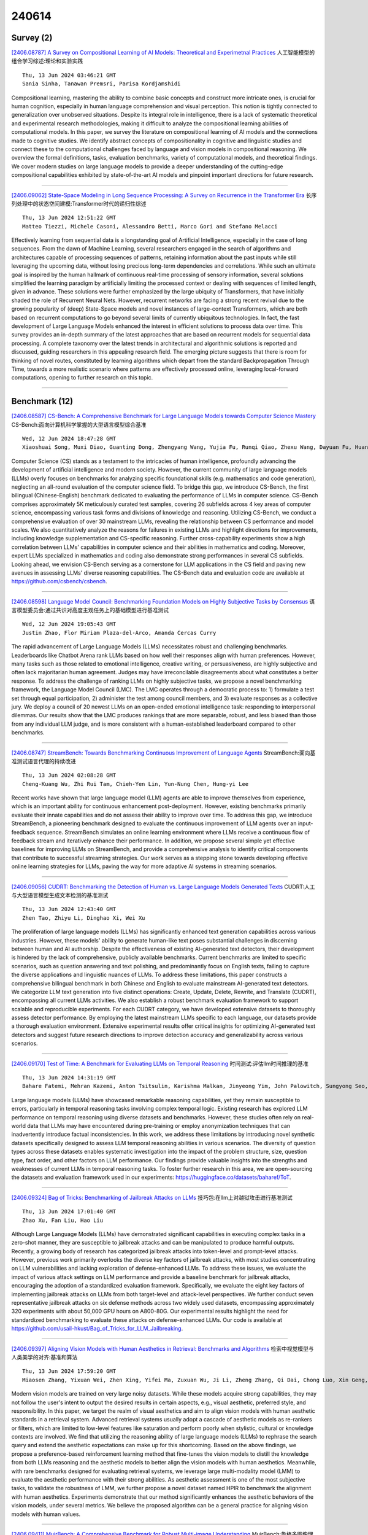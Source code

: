 240614
========

----------
Survey (2)
----------

`[2406.08787] A Survey on Compositional Learning of AI Models: Theoretical and Experimetnal Practices <https://arxiv.org/abs/2406.08787>`__ 人工智能模型的组合学习综述:理论和实验实践

::

    Thu, 13 Jun 2024 03:46:21 GMT
    Sania Sinha, Tanawan Premsri, Parisa Kordjamshidi

Compositional learning, mastering the ability to combine basic concepts and construct more intricate ones, is crucial for human cognition, especially in human language comprehension and visual perception. This notion is tightly connected to generalization over unobserved situations. Despite its integral role in intelligence, there is a lack of systematic theoretical and experimental research methodologies, making it difficult to analyze the compositional learning abilities of computational models. In this paper, we survey the literature on compositional learning of AI models and the connections made to cognitive studies. We identify abstract concepts of compositionality in cognitive and linguistic studies and connect these to the computational challenges faced by language and vision models in compositional reasoning. We overview the formal definitions, tasks, evaluation benchmarks, variety of computational models, and theoretical findings. We cover modern studies on large language models to provide a deeper understanding of the cutting-edge compositional capabilities exhibited by state-of-the-art AI models and pinpoint important directions for future research.

------------

`[2406.09062] State-Space Modeling in Long Sequence Processing: A Survey on Recurrence in the Transformer Era <https://arxiv.org/abs/2406.09062>`__ 长序列处理中的状态空间建模:Transformer时代的递归性综述

::

    Thu, 13 Jun 2024 12:51:22 GMT
    Matteo Tiezzi, Michele Casoni, Alessandro Betti, Marco Gori and Stefano Melacci

Effectively learning from sequential data is a longstanding goal of Artificial Intelligence, especially in the case of long sequences. From the dawn of Machine Learning, several researchers engaged in the search of algorithms and architectures capable of processing sequences of patterns, retaining information about the past inputs while still leveraging the upcoming data, without losing precious long-term dependencies and correlations. While such an ultimate goal is inspired by the human hallmark of continuous real-time processing of sensory information, several solutions simplified the learning paradigm by artificially limiting the processed context or dealing with sequences of limited length, given in advance. These solutions were further emphasized by the large ubiquity of Transformers, that have initially shaded the role of Recurrent Neural Nets. However, recurrent networks are facing a strong recent revival due to the growing popularity of (deep) State-Space models and novel instances of large-context Transformers, which are both based on recurrent computations to go beyond several limits of currently ubiquitous technologies. In fact, the fast development of Large Language Models enhanced the interest in efficient solutions to process data over time. This survey provides an in-depth summary of the latest approaches that are based on recurrent models for sequential data processing. A complete taxonomy over the latest trends in architectural and algorithmic solutions is reported and discussed, guiding researchers in this appealing research field. The emerging picture suggests that there is room for thinking of novel routes, constituted by learning algorithms which depart from the standard Backpropagation Through Time, towards a more realistic scenario where patterns are effectively processed online, leveraging local-forward computations, opening to further research on this topic.

------------

--------------
Benchmark (12)
--------------

`[2406.08587] CS-Bench: A Comprehensive Benchmark for Large Language Models towards Computer Science Mastery <https://arxiv.org/abs/2406.08587>`__ CS-Bench:面向计算机科学掌握的大型语言模型综合基准

::

    Wed, 12 Jun 2024 18:47:28 GMT
    Xiaoshuai Song, Muxi Diao, Guanting Dong, Zhengyang Wang, Yujia Fu, Runqi Qiao, Zhexu Wang, Dayuan Fu, Huangxuan Wu, Bin Liang, Weihao Zeng, Yejie Wang, Zhuoma GongQue, Jianing Yu, Qiuna Tan, Weiran Xu

Computer Science (CS) stands as a testament to the intricacies of human intelligence, profoundly advancing the development of artificial intelligence and modern society. However, the current community of large language models (LLMs) overly focuses on benchmarks for analyzing specific foundational skills (e.g. mathematics and code generation), neglecting an all-round evaluation of the computer science field. To bridge this gap, we introduce CS-Bench, the first bilingual (Chinese-English) benchmark dedicated to evaluating the performance of LLMs in computer science. CS-Bench comprises approximately 5K meticulously curated test samples, covering 26 subfields across 4 key areas of computer science, encompassing various task forms and divisions of knowledge and reasoning. Utilizing CS-Bench, we conduct a comprehensive evaluation of over 30 mainstream LLMs, revealing the relationship between CS performance and model scales. We also quantitatively analyze the reasons for failures in existing LLMs and highlight directions for improvements, including knowledge supplementation and CS-specific reasoning. Further cross-capability experiments show a high correlation between LLMs' capabilities in computer science and their abilities in mathematics and coding. Moreover, expert LLMs specialized in mathematics and coding also demonstrate strong performances in several CS subfields. Looking ahead, we envision CS-Bench serving as a cornerstone for LLM applications in the CS field and paving new avenues in assessing LLMs' diverse reasoning capabilities. The CS-Bench data and evaluation code are available at https://github.com/csbench/csbench.

------------

`[2406.08598] Language Model Council: Benchmarking Foundation Models on Highly Subjective Tasks by Consensus <https://arxiv.org/abs/2406.08598>`__ 语言模型委员会:通过共识对高度主观任务上的基础模型进行基准测试

::

    Wed, 12 Jun 2024 19:05:43 GMT
    Justin Zhao, Flor Miriam Plaza-del-Arco, Amanda Cercas Curry

The rapid advancement of Large Language Models (LLMs) necessitates robust and challenging benchmarks. Leaderboards like Chatbot Arena rank LLMs based on how well their responses align with human preferences. However, many tasks such as those related to emotional intelligence, creative writing, or persuasiveness, are highly subjective and often lack majoritarian human agreement. Judges may have irreconcilable disagreements about what constitutes a better response. To address the challenge of ranking LLMs on highly subjective tasks, we propose a novel benchmarking framework, the Language Model Council (LMC). The LMC operates through a democratic process to: 1) formulate a test set through equal participation, 2) administer the test among council members, and 3) evaluate responses as a collective jury. We deploy a council of 20 newest LLMs on an open-ended emotional intelligence task: responding to interpersonal dilemmas.
Our results show that the LMC produces rankings that are more separable, robust, and less biased than those from any individual LLM judge, and is more consistent with a human-established leaderboard compared to other benchmarks.

------------

`[2406.08747] StreamBench: Towards Benchmarking Continuous Improvement of Language Agents <https://arxiv.org/abs/2406.08747>`__ StreamBench:面向基准测试语言代理的持续改进

::

    Thu, 13 Jun 2024 02:08:28 GMT
    Cheng-Kuang Wu, Zhi Rui Tam, Chieh-Yen Lin, Yun-Nung Chen, Hung-yi Lee

Recent works have shown that large language model (LLM) agents are able to improve themselves from experience, which is an important ability for continuous enhancement post-deployment. However, existing benchmarks primarily evaluate their innate capabilities and do not assess their ability to improve over time. To address this gap, we introduce StreamBench, a pioneering benchmark designed to evaluate the continuous improvement of LLM agents over an input-feedback sequence. StreamBench simulates an online learning environment where LLMs receive a continuous flow of feedback stream and iteratively enhance their performance. In addition, we propose several simple yet effective baselines for improving LLMs on StreamBench, and provide a comprehensive analysis to identify critical components that contribute to successful streaming strategies. Our work serves as a stepping stone towards developing effective online learning strategies for LLMs, paving the way for more adaptive AI systems in streaming scenarios.

------------

`[2406.09056] CUDRT: Benchmarking the Detection of Human vs. Large Language Models Generated Texts <https://arxiv.org/abs/2406.09056>`__ CUDRT:人工与大型语言模型生成文本检测的基准测试

::

    Thu, 13 Jun 2024 12:43:40 GMT
    Zhen Tao, Zhiyu Li, Dinghao Xi, Wei Xu

The proliferation of large language models (LLMs) has significantly enhanced text generation capabilities across various industries. However, these models' ability to generate human-like text poses substantial challenges in discerning between human and AI authorship. Despite the effectiveness of existing AI-generated text detectors, their development is hindered by the lack of comprehensive, publicly available benchmarks. Current benchmarks are limited to specific scenarios, such as question answering and text polishing, and predominantly focus on English texts, failing to capture the diverse applications and linguistic nuances of LLMs. To address these limitations, this paper constructs a comprehensive bilingual benchmark in both Chinese and English to evaluate mainstream AI-generated text detectors. We categorize LLM text generation into five distinct operations: Create, Update, Delete, Rewrite, and Translate (CUDRT), encompassing all current LLMs activities. We also establish a robust benchmark evaluation framework to support scalable and reproducible experiments. For each CUDRT category, we have developed extensive datasets to thoroughly assess detector performance. By employing the latest mainstream LLMs specific to each language, our datasets provide a thorough evaluation environment. Extensive experimental results offer critical insights for optimizing AI-generated text detectors and suggest future research directions to improve detection accuracy and generalizability across various scenarios.

------------

`[2406.09170] Test of Time: A Benchmark for Evaluating LLMs on Temporal Reasoning <https://arxiv.org/abs/2406.09170>`__ 时间测试:评估llm时间推理的基准

::

    Thu, 13 Jun 2024 14:31:19 GMT
    Bahare Fatemi, Mehran Kazemi, Anton Tsitsulin, Karishma Malkan, Jinyeong Yim, John Palowitch, Sungyong Seo, Jonathan Halcrow, and Bryan Perozzi

Large language models (LLMs) have showcased remarkable reasoning capabilities, yet they remain susceptible to errors, particularly in temporal reasoning tasks involving complex temporal logic. Existing research has explored LLM performance on temporal reasoning using diverse datasets and benchmarks. However, these studies often rely on real-world data that LLMs may have encountered during pre-training or employ anonymization techniques that can inadvertently introduce factual inconsistencies. In this work, we address these limitations by introducing novel synthetic datasets specifically designed to assess LLM temporal reasoning abilities in various scenarios. The diversity of question types across these datasets enables systematic investigation into the impact of the problem structure, size, question type, fact order, and other factors on LLM performance. Our findings provide valuable insights into the strengths and weaknesses of current LLMs in temporal reasoning tasks. To foster further research in this area, we are open-sourcing the datasets and evaluation framework used in our experiments: https://huggingface.co/datasets/baharef/ToT.

------------

`[2406.09324] Bag of Tricks: Benchmarking of Jailbreak Attacks on LLMs <https://arxiv.org/abs/2406.09324>`__ 技巧包:在llm上对越狱攻击进行基准测试

::

    Thu, 13 Jun 2024 17:01:40 GMT
    Zhao Xu, Fan Liu, Hao Liu

Although Large Language Models (LLMs) have demonstrated significant capabilities in executing complex tasks in a zero-shot manner, they are susceptible to jailbreak attacks and can be manipulated to produce harmful outputs. Recently, a growing body of research has categorized jailbreak attacks into token-level and prompt-level attacks. However, previous work primarily overlooks the diverse key factors of jailbreak attacks, with most studies concentrating on LLM vulnerabilities and lacking exploration of defense-enhanced LLMs. To address these issues, we evaluate the impact of various attack settings on LLM performance and provide a baseline benchmark for jailbreak attacks, encouraging the adoption of a standardized evaluation framework. Specifically, we evaluate the eight key factors of implementing jailbreak attacks on LLMs from both target-level and attack-level perspectives.
We further conduct seven representative jailbreak attacks on six defense methods across two widely used datasets, encompassing approximately 320 experiments with about 50,000 GPU hours on A800-80G. Our experimental results highlight the need for standardized benchmarking to evaluate these attacks on defense-enhanced LLMs. Our code is available at https://github.com/usail-hkust/Bag_of_Tricks_for_LLM_Jailbreaking.

------------

`[2406.09397] Aligning Vision Models with Human Aesthetics in Retrieval: Benchmarks and Algorithms <https://arxiv.org/abs/2406.09397>`__ 检索中视觉模型与人类美学的对齐:基准和算法

::

    Thu, 13 Jun 2024 17:59:20 GMT
    Miaosen Zhang, Yixuan Wei, Zhen Xing, Yifei Ma, Zuxuan Wu, Ji Li, Zheng Zhang, Qi Dai, Chong Luo, Xin Geng, Baining Guo

Modern vision models are trained on very large noisy datasets. While these models acquire strong capabilities, they may not follow the user's intent to output the desired results in certain aspects, e.g., visual aesthetic, preferred style, and responsibility. In this paper, we target the realm of visual aesthetics and aim to align vision models with human aesthetic standards in a retrieval system. Advanced retrieval systems usually adopt a cascade of aesthetic models as re-rankers or filters, which are limited to low-level features like saturation and perform poorly when stylistic, cultural or knowledge contexts are involved. We find that utilizing the reasoning ability of large language models (LLMs) to rephrase the search query and extend the aesthetic expectations can make up for this shortcoming. Based on the above findings, we propose a preference-based reinforcement learning method that fine-tunes the vision models to distill the knowledge from both LLMs reasoning and the aesthetic models to better align the vision models with human aesthetics. Meanwhile, with rare benchmarks designed for evaluating retrieval systems, we leverage large multi-modality model (LMM) to evaluate the aesthetic performance with their strong abilities. As aesthetic assessment is one of the most subjective tasks, to validate the robustness of LMM, we further propose a novel dataset named HPIR to benchmark the alignment with human aesthetics.
Experiments demonstrate that our method significantly enhances the aesthetic behaviors of the vision models, under several metrics. We believe the proposed algorithm can be a general practice for aligning vision models with human values.

------------

`[2406.09411] MuirBench: A Comprehensive Benchmark for Robust Multi-image Understanding <https://arxiv.org/abs/2406.09411>`__ MuirBench:鲁棒多图像理解的综合基准

::

    Thu, 13 Jun 2024 17:59:52 GMT
    Fei Wang, Xingyu Fu, James Y. Huang, Zekun Li, Qin Liu, Xiaogeng Liu, Mingyu Derek Ma, Nan Xu, Wenxuan Zhou, Kai Zhang, Tianyi Lorena Yan, Wenjie Jacky Mo, Hsiang-Hui Liu, Pan Lu, Chunyuan Li, Chaowei Xiao, Kai-Wei Chang, Dan Roth, Sheng Zhang, Hoifung Poon, Muhao Chen

We introduce MuirBench, a comprehensive benchmark that focuses on robust multi-image understanding capabilities of multimodal LLMs. MuirBench consists of 12 diverse multi-image tasks (e.g., scene understanding, ordering) that involve 10 categories of multi-image relations (e.g., multiview, temporal relations). Comprising 11,264 images and 2,600 multiple-choice questions, MuirBench is created in a pairwise manner, where each standard instance is paired with an unanswerable variant that has minimal semantic differences, in order for a reliable assessment. Evaluated upon 20 recent multi-modal LLMs, our results reveal that even the best-performing models like GPT-4o and Gemini Pro find it challenging to solve MuirBench, achieving 68.0% and 49.3% in accuracy.
Open-source multimodal LLMs trained on single images can hardly generalize to multi-image questions, hovering below 33.3% in accuracy. These results highlight the importance of MuirBench in encouraging the community to develop multimodal LLMs that can look beyond a single image, suggesting potential pathways for future improvements.

------------

`[2305.08144] Mobile-Env: Building Qualified Evaluation Benchmarks for LLM-GUI Interaction <https://arxiv.org/abs/2305.08144>`__ Mobile-Env:为LLM-GUI交互建立合格的评估基准

::

    replaced with revised version Thu, 13 Jun 2024 11:51:37 GMT
    Submission history From: Danyang Zhang [view email]
    [v1] Sun, 14 May 2023 12:31:03 UTC (923 KB)
    [v2] Wed, 14 Jun 2023 09:20:46 UTC (1,420 KB)
    [v3] Sat, 24 Feb 2024 12:43:14 UTC (1,969 KB)
    [v4] Thu, 13 Jun 2024 11:51:37 UTC (1,638 KB)
    Danyang Zhang, Zhennan Shen, Rui Xie, Situo Zhang, Tianbao Xie, Zihan Zhao, Siyuan Chen, Lu Chen, Hongshen Xu, Ruisheng Cao, Kai Yu

The Graphical User Interface (GUI) is pivotal for human interaction with the digital world, enabling efficient device control and the completion of complex tasks. Recent progress in Large Language Models (LLMs) and Vision Language Models (VLMs) offers the chance to create advanced GUI agents. To ensure their effectiveness, there's a pressing need for qualified benchmarks that provide trustworthy and reproducible evaluations -- a challenge current benchmarks often fail to address. To tackle this issue, we introduce Mobile-Env, a comprehensive toolkit tailored for creating GUI benchmarks in the Android mobile environment. Mobile-Env offers an isolated and controllable setting for reliable evaluations, and accommodates intermediate instructions and rewards to reflect real-world usage more naturally. Utilizing Mobile-Env, we collect an open-world task set across various real-world apps and a fixed world set, WikiHow, which captures a significant amount of dynamic online contents for fully controllable and reproducible evaluation. We conduct comprehensive evaluations of LLM agents using these benchmarks. Our findings reveal that even advanced models (e.g., GPT-4V and LLaMA-3) struggle with tasks that are relatively simple for humans. This highlights a crucial gap in current models and underscores the importance of developing more capable foundation models and more effective GUI agent frameworks.

------------

`[2311.09861] ConceptPsy:A Benchmark Suite with Conceptual Comprehensiveness in Psychology <https://arxiv.org/abs/2311.09861>`__ conceptsy:心理学中具有概念全面性的基准套件

::

    replaced with revised version Thu, 13 Jun 2024 13:56:20 GMT
    Submission history From: Junlei Zhang [view email]
    [v1] Thu, 16 Nov 2023 12:43:18 UTC (1,432 KB)
    [v2] Fri, 17 Nov 2023 03:17:05 UTC (1,432 KB)
    [v3] Thu, 13 Jun 2024 13:56:20 UTC (9,461 KB)
    Junlei Zhang, Hongliang He, Nirui Song, Zhanchao Zhou, Shuyuan He, Shuai Zhang, Huachuan Qiu, Anqi Li, Yong Dai, Lizhi Ma, Zhenzhong Lan

The critical field of psychology necessitates a comprehensive benchmark to enhance the evaluation and development of domain-specific Large Language Models (LLMs). Existing MMLU-type benchmarks, such as C-EVAL and CMMLU, include psychology-related subjects, but their limited number of questions and lack of systematic concept sampling strategies mean they cannot cover the concepts required in psychology. Consequently, despite their broad subject coverage, these benchmarks lack the necessary depth in the psychology domain, making them inadequate as psychology-specific evaluation suite. To address this issue, this paper presents ConceptPsy, designed to evaluate Chinese complex reasoning and knowledge abilities in psychology. ConceptPsy includes 12 core subjects and 1383 manually collected concepts. Specifically, we prompt GPT-4 to generate questions for each concept using carefully designed diverse prompts and hire professional psychologists to review these questions. To help to understand the fine-grained performances and enhance the weaknesses, we annotate each question with a chapter label and provide chapter-wise accuracy. Based on ConceptPsy, we evaluate a broad range of LLMs. We observe that, although some LLMs achieve similar accuracies on overall performances, they exhibit significant performance variations across different psychology concepts, even when they are models from the same series. We hope our work can facilitate the development of LLMs in the field of psychology.

------------

`[2402.16040] EHRNoteQA: An LLM Benchmark for Real-World Clinical Practice Using Discharge Summaries <https://arxiv.org/abs/2402.16040>`__ EHRNoteQA:使用出院摘要进行真实世界临床实践的LLM基准

::

    replaced with revised version Thu, 13 Jun 2024 05:15:33 GMT
    Submission history From: Sunjun Kweon [view email]
    [v1] Sun, 25 Feb 2024 09:41:50 UTC (8,319 KB)
    [v2] Tue, 27 Feb 2024 06:25:25 UTC (8,319 KB)
    [v3] Thu, 13 Jun 2024 05:15:33 UTC (988 KB)
    Sunjun Kweon, Jiyoun Kim, Heeyoung Kwak, Dongchul Cha, Hangyul Yoon, Kwanghyun Kim, Jeewon Yang, Seunghyun Won, Edward Choi

Discharge summaries in Electronic Health Records (EHRs) are crucial for clinical decision-making, but their length and complexity make information extraction challenging, especially when dealing with accumulated summaries across multiple patient admissions. Large Language Models (LLMs) show promise in addressing this challenge by efficiently analyzing vast and complex data. Existing benchmarks, however, fall short in properly evaluating LLMs' capabilities in this context, as they typically focus on single-note information or limited topics, failing to reflect the real-world inquiries required by clinicians. To bridge this gap, we introduce EHRNoteQA, a novel benchmark built on the MIMIC-IV EHR, comprising 962 different QA pairs each linked to distinct patients' discharge summaries. Every QA pair is initially generated using GPT-4 and then manually reviewed and refined by three clinicians to ensure clinical relevance. EHRNoteQA includes questions that require information across multiple discharge summaries and covers eight diverse topics, mirroring the complexity and diversity of real clinical inquiries. We offer EHRNoteQA in two formats: open-ended and multi-choice question answering, and propose a reliable evaluation method for each. We evaluate 27 LLMs using EHRNoteQA and examine various factors affecting the model performance (e.g., the length and number of discharge summaries). Furthermore, to validate EHRNoteQA as a reliable proxy for expert evaluations in clinical practice, we measure the correlation between the LLM performance on EHRNoteQA, and the LLM performance manually evaluated by clinicians. Results show that LLM performance on EHRNoteQA have higher correlation with clinician-evaluated performance (Spearman: 0.78, Kendall: 0.62) compared to other benchmarks, demonstrating its practical relevance in evaluating LLMs in clinical settings.

------------

`[2403.07350] VLKEB: A Large Vision-Language Model Knowledge Editing Benchmark <https://arxiv.org/abs/2403.07350>`__ VLKEB:一个大型视觉-语言模型知识编辑基准

::

    replaced with revised version Thu, 13 Jun 2024 10:47:48 GMT
    Submission history From: Han Huang [view email]
    [v1] Tue, 12 Mar 2024 06:16:33 UTC (254 KB)
    [v2] Thu, 13 Jun 2024 10:47:48 UTC (2,654 KB)
    Han Huang, Haitian Zhong, Tao Yu, Qiang Liu, Shu Wu, Liang Wang, Tieniu Tan

Recently, knowledge editing on large language models (LLMs) has received considerable attention. Compared to this, editing Large Vision-Language Models (LVLMs) faces extra challenges from diverse data modalities and complicated model components, and data for LVLMs editing are limited. The existing LVLM editing benchmark, which comprises three metrics (Reliability, Locality, and Generality), falls short in the quality of synthesized evaluation images and cannot assess whether models apply edited knowledge in relevant content. Therefore, we employ more reliable data collection methods to construct a new Large $\textbf{V}$ision-$\textbf{L}$anguage Model $\textbf{K}$nowledge $\textbf{E}$diting $\textbf{B}$enchmark, $\textbf{VLKEB}$, and extend the Portability metric for more comprehensive evaluation. Leveraging a multi-modal knowledge graph, our image data are bound with knowledge entities. This can be further used to extract entity-related knowledge, which constitutes the base of editing data. We conduct experiments of different editing methods on five LVLMs, and thoroughly analyze how do they impact the models. The results reveal strengths and deficiencies of these methods and hopefully provide insights for future research. The codes and dataset are available at: $\href{this https URL}{\text{this https URL}}$.

------------

--------------
Accelerate (4)
--------------

`[2406.08607] Reversing the Forget-Retain Objectives: An Efficient LLM Unlearning Framework from Logit Difference <https://arxiv.org/abs/2406.08607>`__ 遗忘-保留目标的逆转:基于Logit差分的高效LLM遗忘框架

::

    Wed, 12 Jun 2024 19:26:35 GMT
    Jiabao Ji, Yujian Liu, Yang Zhang, Gaowen Liu, Ramana Rao Kompella, Sijia Liu, Shiyu Chang

As Large Language Models (LLMs) demonstrate extensive capability in learning from documents, LLM unlearning becomes an increasingly important research area to address concerns of LLMs in terms of privacy, copyright, etc. A conventional LLM unlearning task typically involves two goals: (1) The target LLM should forget the knowledge in the specified forget documents, and (2) it should retain the other knowledge that the LLM possesses, for which we assume access to a small number of retain documents. To achieve both goals, a mainstream class of LLM unlearning methods introduces an optimization framework with a combination of two objectives - maximizing the prediction loss on the forget documents while minimizing that on the retain documents, which suffers from two challenges, degenerated output and catastrophic forgetting. In this paper, we propose a novel unlearning framework called Unlearning from Logit Difference (ULD), which introduces an assistant LLM that aims to achieve the opposite of the unlearning goals: remembering the forget documents and forgetting the retain knowledge. ULD then derives the unlearned LLM by computing the logit difference between the target and the assistant LLMs. We show that such reversed objectives would naturally resolve both aforementioned challenges while significantly improving the training efficiency. Extensive experiments demonstrate that our method efficiently achieves the intended forgetting while preserving the LLM's overall capabilities, reducing training time by more than threefold. Notably, our method loses 0% of model utility on the ToFU benchmark, whereas baseline methods may sacrifice 17% of utility on average to achieve comparable forget quality. Our code will be publicly available at https://github.com/UCSB-NLP-Chang/ULD.

------------

`[2406.09041] ME-Switch: A Memory-Efficient Expert Switching Framework for Large Language Models <https://arxiv.org/abs/2406.09041>`__ ME-Switch:面向大型语言模型的高效内存专家切换框架

::

    Thu, 13 Jun 2024 12:27:55 GMT
    Jing Liu, Ruihao Gong, Mingyang Zhang, Yefei He, Jianfei Cai, Bohan Zhuang

The typical process for developing LLMs involves pre-training a general foundation model on massive data, followed by fine-tuning on task-specific data to create specialized experts. Serving these experts poses challenges, as loading all experts onto devices is impractical, and frequent switching between experts in response to user requests incurs substantial I/O costs, increasing latency and expenses. Previous approaches decompose expert weights into pre-trained model weights and residual delta weights, then quantize the delta weights to reduce model size. However, these methods often lead to significant quantization errors at extremely low bitwidths and assume the appropriate model for a user request is known in advance, which is not practical. To address these issues, we introduce ME-Switch, a memory-efficient expert switching framework for LLM serving. ME-Switch uses mixed-precision quantization, selectively quantizing non-salient input channels of delta weights to extremely low bits while keeping salient ones intact, significantly reducing storage demands while maintaining performance. Additionally, we develop a routing method that efficiently directs user queries to the most suitable expert by transforming the model selection problem into a domain classification problem.
Extensive experiments show ME-Switch's promising memory efficiency and routing performance. For example, when serving three models from the Mistral-7B family, ME-Switch reduces model size by 1.74x while maintaining nearly lossless performance on instruction, mathematical reasoning, and code generation tasks.
Furthermore, ME-Switch can efficiently serve 16 models from the Mistral-7B family on a single NVIDIA A100 GPU.

------------

`[2406.09044] MiLoRA: Harnessing Minor Singular Components for Parameter-Efficient LLM Finetuning <https://arxiv.org/abs/2406.09044>`__ MiLoRA:利用次要奇异成分实现参数高效的LLM微调

::

    Thu, 13 Jun 2024 12:30:02 GMT
    Hanqing Wang, Zeguan Xiao, Yixia Li, Shuo Wang, Guanhua Chen, Yun Chen

Efficient finetuning of large language models (LLMs) aims to adapt the LLMs with reduced computation and memory cost. Previous LoRA-based approaches initialize the low-rank matrices with gaussian distribution and zero values, while keeping the original weight matrices frozen. However, the trainable model parameters optimized in an unguided subspace might have interference with the well-learned subspace of the pretrained weight matrix. In this paper, we propose MiLoRA, a simple yet effective LLM finetuning approach that only updates the minor singular components of the weight matrix while keeping the principle singular components frozen. It is observed that the minor matrix corresponds to the noisy or long-tail information, while the principle matrix contains important knowledge. The MiLoRA initializes the low-rank matrices within a subspace that is orthogonal to the principle matrix, thus the pretrained knowledge is expected to be well preserved. During finetuning, MiLoRA makes the most use of the less-optimized subspace for learning the finetuning dataset. Extensive experiments on commonsense reasoning, math reasoning and instruction following benchmarks present the superior performance of our method.

------------

`[2403.11886] QueryAgent: A Reliable and Efficient Reasoning Framework with Environmental Feedback-based Self-Correction <https://arxiv.org/abs/2403.11886>`__ QueryAgent:一种基于环境反馈自修正的可靠高效推理框架

::

    replaced with revised version Thu, 13 Jun 2024 13:18:43 GMT
    Submission history From: Sitao Cheng [view email]
    [v1] Mon, 18 Mar 2024 15:39:14 UTC (2,691 KB)
    [v2] Thu, 13 Jun 2024 13:18:43 UTC (2,695 KB)
    Xiang Huang, Sitao Cheng, Shanshan Huang, Jiayu Shen, Yong Xu, Chaoyun Zhang, Yuzhong Qu

Employing Large Language Models (LLMs) for semantic parsing has achieved remarkable success. However, we find existing methods fall short in terms of reliability and efficiency when hallucinations are encountered. In this paper, we address these challenges with a framework called QueryAgent, which solves a question step-by-step and performs step-wise self-correction. We introduce an environmental feedback-based self-correction method called ERASER. Unlike traditional approaches, ERASER leverages rich environmental feedback in the intermediate steps to perform selective and differentiated self-correction only when necessary. Experimental results demonstrate that QueryAgent notably outperforms all previous few-shot methods using only one example on GrailQA and GraphQ by 7.0 and 15.0 F1. Moreover, our approach exhibits superiority in terms of efficiency, including runtime, query overhead, and API invocation costs. By leveraging ERASER, we further improve another baseline (i.e., AgentBench) by approximately 10 points, revealing the strong transferability of our approach.

------------

-----------------------
In-Context Learning (1)
-----------------------

`[2311.08894] Few-shot Transfer Learning for Knowledge Base Question Answering: Fusing Supervised Models with In-Context Learning <https://arxiv.org/abs/2311.08894>`__ 基于小样本迁移学习的知识库问答:监督模型与上下文学习的融合

::

    replaced with revised version Thu, 13 Jun 2024 12:06:27 GMT
    Submission history From: Mayur Patidar [view email]
    [v1] Wed, 15 Nov 2023 11:56:56 UTC (39 KB)
    [v2] Tue, 27 Feb 2024 13:04:44 UTC (228 KB)
    [v3] Thu, 13 Jun 2024 12:06:27 UTC (363 KB)
    Mayur Patidar, Riya Sawhney, Avinash Singh, Biswajit Chatterjee, Mausam, Indrajit Bhattacharya

Existing Knowledge Base Question Answering (KBQA) architectures are hungry for annotated data, which make them costly and time-consuming to deploy. We introduce the problem of few-shot transfer learning for KBQA, where the target domain offers only a few labeled examples, but a large labeled training dataset is available in a source domain. We propose a novel KBQA architecture called FuSIC-KBQA that performs KB-retrieval using multiple source-trained retrievers, re-ranks using an LLM and uses this as input for LLM few-shot in-context learning to generate logical forms. These are further refined using execution-guided feedback. Experiments over multiple source-target KBQA pairs of varying complexity show that FuSIC-KBQA significantly outperforms adaptations of SoTA KBQA models for this setting. Additional experiments show that FuSIC-KBQA also outperforms SoTA KBQA models in the in-domain setting when training data is limited.

------------

--------------
Reasoning (10)
--------------

`[2406.08657] Mistral-C2F: Coarse to Fine Actor for Analytical and Reasoning Enhancement in RLHF and Effective-Merged LLMs <https://arxiv.org/abs/2406.08657>`__ 从粗到细的Actor用于增强RLHF和有效合并的llm的分析和推理

::

    Wed, 12 Jun 2024 21:42:13 GMT
    Chen Zheng, Ke Sun, Xun Zhou

Despite the advances in Large Language Models (LLMs), exemplified by models like GPT-4 and Claude, smaller-scale LLMs such as Llama and Mistral often struggle with generating in-depth and coherent dialogues. This paper presents a novel two-step Coarse-to-Fine Actor model to address the inherent limitations in conversational and analytical capabilities of small-sized LLMs. Our approach begins with the Policy-based Coarse Actor, employing a technique we term "Continuous Maximization". The Coarse Actor establishes an enhanced, knowledge-rich pool adept at aligning with human preference styles in analysis and reasoning. Through the RLHF process, it employs Continuous Maximization, a strategy that dynamically and adaptively extends the output length limit, enabling the generation of more detailed and analytical content. Subsequently, the Fine Actor refines this analytical content, addressing the generation of excessively redundant information from the Coarse Actor. We introduce a "Knowledge Residue Merger" approach, refining the content from the Coarse Actor and merging it with an existing Instruction model to improve quality, correctness, and reduce redundancies. We applied our methodology to the popular Mistral model, creating Mistral-C2F, which has demonstrated exceptional performance across 11 general language tasks and the MT-Bench Dialogue task, outperforming similar-scale models and even larger models with 13B and 30B parameters. Our model has significantly improved conversational and analytical reasoning abilities.

------------

`[2406.09072] Living in the Moment: Can Large Language Models Grasp Co-Temporal Reasoning? <https://arxiv.org/abs/2406.09072>`__ 活在当下:大型语言模型能掌握共时推理吗?

::

    Thu, 13 Jun 2024 12:56:21 GMT
    Zhaochen Su, Juntao Li, Jun Zhang, Tong Zhu, Xiaoye Qu, Pan Zhou, Yan Bowen, Yu Cheng, Min zhang

Temporal reasoning is fundamental for large language models (LLMs) to comprehend the world. Current temporal reasoning datasets are limited to questions about single or isolated events, falling short in mirroring the realistic temporal characteristics involving concurrent nature and intricate temporal interconnections. In this paper, we introduce CoTempQA, a comprehensive co-temporal Question Answering (QA) benchmark containing four co-temporal scenarios (Equal, Overlap, During, Mix) with 4,748 samples for evaluating the co-temporal comprehension and reasoning abilities of LLMs. Our extensive experiments reveal a significant gap between the performance of current LLMs and human-level reasoning on CoTempQA tasks. Even when enhanced with Chain of Thought (CoT) methodologies, models consistently struggle with our task. In our preliminary exploration, we discovered that mathematical reasoning plays a significant role in handling co-temporal events and proposed a strategy to boost LLMs' co-temporal reasoning from a mathematical perspective. We hope that our CoTempQA datasets will encourage further advancements in improving the co-temporal reasoning capabilities of LLMs. Our code is available at https://github.com/zhaochen0110/Cotempqa.

------------

`[2406.09136] Chain of Preference Optimization: Improving Chain-of-Thought Reasoning in LLMs <https://arxiv.org/abs/2406.09136>`__ 偏好链优化:改进llm中的思维链推理

::

    Thu, 13 Jun 2024 14:07:02 GMT
    Xuan Zhang, Chao Du, Tianyu Pang, Qian Liu, Wei Gao, Min Lin

The recent development of chain-of-thought (CoT) decoding has enabled large language models (LLMs) to generate explicit logical reasoning paths for complex problem-solving. However, research indicates that these paths are not always deliberate and optimal. The tree-of-thought (ToT) method employs tree-searching to extensively explore the reasoning space and find better reasoning paths that CoT decoding might overlook. This deliberation, however, comes at the cost of significantly increased inference complexity. In this work, we demonstrate that fine-tuning LLMs leveraging the search tree constructed by ToT allows CoT to achieve similar or better performance, thereby avoiding the substantial inference burden. This is achieved through Chain of Preference Optimization (CPO), where LLMs are fine-tuned to align each step of the CoT reasoning paths with those of ToT using the inherent preference information in the tree-search process. Extensive experimental results show that CPO significantly improves LLM performance in solving a variety of complex problems, including question answering, fact verification, and arithmetic reasoning, demonstrating its effectiveness. Our code is available at https://github.com/sail-sg/CPO.

------------

`[2406.09170] Test of Time: A Benchmark for Evaluating LLMs on Temporal Reasoning <https://arxiv.org/abs/2406.09170>`__ 时间测试:评估llm时间推理的基准

::

    Thu, 13 Jun 2024 14:31:19 GMT
    Bahare Fatemi, Mehran Kazemi, Anton Tsitsulin, Karishma Malkan, Jinyeong Yim, John Palowitch, Sungyong Seo, Jonathan Halcrow, and Bryan Perozzi

Large language models (LLMs) have showcased remarkable reasoning capabilities, yet they remain susceptible to errors, particularly in temporal reasoning tasks involving complex temporal logic. Existing research has explored LLM performance on temporal reasoning using diverse datasets and benchmarks. However, these studies often rely on real-world data that LLMs may have encountered during pre-training or employ anonymization techniques that can inadvertently introduce factual inconsistencies. In this work, we address these limitations by introducing novel synthetic datasets specifically designed to assess LLM temporal reasoning abilities in various scenarios. The diversity of question types across these datasets enables systematic investigation into the impact of the problem structure, size, question type, fact order, and other factors on LLM performance. Our findings provide valuable insights into the strengths and weaknesses of current LLMs in temporal reasoning tasks. To foster further research in this area, we are open-sourcing the datasets and evaluation framework used in our experiments: https://huggingface.co/datasets/baharef/ToT.

------------

`[2406.08527] Optimized Feature Generation for Tabular Data via LLMs with Decision Tree Reasoning <https://arxiv.org/abs/2406.08527>`__ 基于决策树推理的llm优化表格数据特征生成

::

    Wed, 12 Jun 2024 08:31:34 GMT
    Jaehyun Nam, Kyuyoung Kim, Seunghyuk Oh, Jihoon Tack, Jaehyung Kim, Jinwoo Shin

Learning effective representations from raw data is crucial for the success of deep learning methods. However, in the tabular domain, practitioners often prefer augmenting raw column features over using learned representations, as conventional tree-based algorithms frequently outperform competing approaches.
As a result, feature engineering methods that automatically generate candidate features have been widely used. While these approaches are often effective, there remains ambiguity in defining the space over which to search for candidate features. Moreover, they often rely solely on validation scores to select good features, neglecting valuable feedback from past experiments that could inform the planning of future experiments. To address the shortcomings, we propose a new tabular learning framework based on large language models (LLMs), coined Optimizing Column feature generator with decision Tree reasoning (OCTree). Our key idea is to leverage LLMs' reasoning capabilities to find good feature generation rules without manually specifying the search space and provide language-based reasoning information highlighting past experiments as feedback for iterative rule improvements. Here, we choose a decision tree as reasoning as it can be interpreted in natural language, effectively conveying knowledge of past experiments (i.e., the prediction models trained with the generated features) to the LLM. Our empirical results demonstrate that this simple framework consistently enhances the performance of various prediction models across diverse tabular benchmarks, outperforming competing automatic feature engineering methods.

------------

`[2406.09187] GuardAgent: Safeguard LLM Agents by a Guard Agent via Knowledge-Enabled Reasoning <https://arxiv.org/abs/2406.09187>`__ GuardAgent:通过知识激活推理，由守卫代理保护LLM代理

::

    Thu, 13 Jun 2024 14:49:26 GMT
    Zhen Xiang, Linzhi Zheng, Yanjie Li, Junyuan Hong, Qinbin Li, Han Xie, Jiawei Zhang, Zidi Xiong, Chulin Xie, Carl Yang, Dawn Song, Bo Li

The rapid advancement of large language models (LLMs) has catalyzed the deployment of LLM-powered agents across numerous applications, raising new concerns regarding their safety and trustworthiness. Existing methods for enhancing the safety of LLMs are not directly transferable to LLM-powered agents due to their diverse objectives and output modalities. In this paper, we propose GuardAgent, the first LLM agent as a guardrail to other LLM agents.
Specifically, GuardAgent oversees a target LLM agent by checking whether its inputs/outputs satisfy a set of given guard requests defined by the users.
GuardAgent comprises two steps: 1) creating a task plan by analyzing the provided guard requests, and 2) generating guardrail code based on the task plan and executing the code by calling APIs or using external engines. In both steps, an LLM is utilized as the core reasoning component, supplemented by in-context demonstrations retrieved from a memory module. Such knowledge-enabled reasoning allows GuardAgent to understand various textual guard requests and accurately "translate" them into executable code that provides reliable guardrails. Furthermore, GuardAgent is equipped with an extendable toolbox containing functions and APIs and requires no additional LLM training, which underscores its generalization capabilities and low operational overhead. Additionally, we propose two novel benchmarks: an EICU-AC benchmark for assessing privacy-related access control for healthcare agents and a Mind2Web-SC benchmark for safety evaluation for web agents. We show the effectiveness of GuardAgent on these two benchmarks with 98.7% and 90.0% accuracy in moderating invalid inputs and outputs for the two types of agents, respectively. We also show that GuardAgent is able to define novel functions in adaption to emergent LLM agents and guard requests, which underscores its strong generalization capabilities.

------------

`[2406.09175] ReMI: A Dataset for Reasoning with Multiple Images <https://arxiv.org/abs/2406.09175>`__ ReMI:用于多图像推理的数据集

::

    Thu, 13 Jun 2024 14:37:04 GMT
    Mehran Kazemi, Nishanth Dikkala, Ankit Anand, Petar Devic, Ishita Dasgupta, Fangyu Liu, Bahare Fatemi, Pranjal Awasthi, Dee Guo, Sreenivas Gollapudi, Ahmed Qureshi

With the continuous advancement of large language models (LLMs), it is essential to create new benchmarks to effectively evaluate their expanding capabilities and identify areas for improvement. This work focuses on multi-image reasoning, an emerging capability in state-of-the-art LLMs. We introduce ReMI, a dataset designed to assess LLMs' ability to Reason with Multiple Images. This dataset encompasses a diverse range of tasks, spanning various reasoning domains such as math, physics, logic, code, table/chart understanding, and spatial and temporal reasoning. It also covers a broad spectrum of characteristics found in multi-image reasoning scenarios. We have benchmarked several cutting-edge LLMs using ReMI and found a substantial gap between their performance and human-level proficiency. This highlights the challenges in multi-image reasoning and the need for further research. Our analysis also reveals the strengths and weaknesses of different models, shedding light on the types of reasoning that are currently attainable and areas where future models require improvement. To foster further research in this area, we are releasing ReMI publicly: https://huggingface.co/datasets/mehrankazemi/ReMI.

------------

`[2310.03309] Concise and Organized Perception Facilitates Reasoning in Large Language Models <https://arxiv.org/abs/2310.03309>`__ 简洁和有组织的感知有助于大型语言模型的推理

::

    replaced with revised version Thu, 13 Jun 2024 06:26:46 GMT
    Submission history From: Shaotian Yan [view email]
    [v1] Thu, 5 Oct 2023 04:47:49 UTC (840 KB)
    [v2] Fri, 1 Mar 2024 03:47:50 UTC (840 KB)
    [v3] Thu, 6 Jun 2024 06:28:02 UTC (710 KB)
    [v4] Thu, 13 Jun 2024 06:26:46 UTC (710 KB)
    Junjie Liu, Shaotian Yan, Chen Shen, Liang Xie, Wenxiao Wang and Jieping Ye

Exploiting large language models (LLMs) to tackle reasoning has garnered growing attention. It still remains highly challenging to achieve satisfactory results in complex logical problems, characterized by plenty of premises within the prompt and requiring multi-hop reasoning. In particular, the reasoning capabilities of LLMs are brittle to disorder and distractibility. In this work, we first examine the mechanism from the perspective of information flow and reveal that LLMs exhibit failure patterns akin to human-like cognitive biases when dealing with disordered and irrelevant content in reasoning tasks. However, in contrast to LLMs, disordered and irrelevant content does not significantly decrease human performance, as humans have a propensity to distill the most relevant information and systematically organize their thoughts, aiding them in responding to questions. Stem from that, we further propose a novel reasoning approach named Concise and Organized Perception (COP). COP carefully analyzes the given statements to identify the most pertinent information while eliminating redundancy efficiently. It then prompts the LLMs in a more organized form that adapts to the model's inference process. By perceiving concise and organized context, the reasoning abilities of LLMs can be better elicited. Extensive experimental results on several popular logical benchmarks (ProofWriter, PrOntoQA, PrOntoQA-OOD, and FOLIO) and math benchmark (DI-GSM) show that COP significantly outperforms previous state-of-the-art methods.

------------

`[2402.15610] Selective "Selective Prediction": Reducing Unnecessary Abstention in Vision-Language Reasoning <https://arxiv.org/abs/2402.15610>`__ 选择性"选择性预测":减少视觉-语言推理中的不必要弃权

::

    replaced with revised version Wed, 12 Jun 2024 21:09:39 GMT
    Submission history From: Tejas Srinivasan [view email]
    [v1] Fri, 23 Feb 2024 21:16:52 UTC (4,454 KB)
    [v2] Wed, 12 Jun 2024 21:09:39 UTC (4,555 KB)
    Tejas Srinivasan, Jack Hessel, Tanmay Gupta, Bill Yuchen Lin, Yejin Choi, Jesse Thomason, Khyathi Raghavi Chandu

Selective prediction minimizes incorrect predictions from vision-language models (VLMs) by allowing them to abstain from answering when uncertain. However, when deploying a vision-language system with low tolerance for inaccurate predictions, selective prediction may be over-cautious and abstain too frequently, even on many correct predictions. We introduce ReCoVERR, an inference-time algorithm to reduce the over-abstention of a selective vision-language system without increasing the error rate of the system's predictions. When the VLM makes a low-confidence prediction, instead of abstaining ReCoVERR tries to find relevant clues in the image that provide additional evidence for the prediction. ReCoVERR uses an LLM to pose related questions to the VLM, collects high-confidence evidences, and if enough evidence confirms the prediction the system makes a prediction instead of abstaining. ReCoVERR enables three VLMs (BLIP2, InstructBLIP, and LLaVA-1.5) to answer up to 20% more questions on the VQAv2 and A-OKVQA tasks without decreasing system accuracy, thus improving overall system reliability. Our code is available at this https URL.

------------

`[2403.11886] QueryAgent: A Reliable and Efficient Reasoning Framework with Environmental Feedback-based Self-Correction <https://arxiv.org/abs/2403.11886>`__ QueryAgent:一种基于环境反馈自修正的可靠高效推理框架

::

    replaced with revised version Thu, 13 Jun 2024 13:18:43 GMT
    Submission history From: Sitao Cheng [view email]
    [v1] Mon, 18 Mar 2024 15:39:14 UTC (2,691 KB)
    [v2] Thu, 13 Jun 2024 13:18:43 UTC (2,695 KB)
    Xiang Huang, Sitao Cheng, Shanshan Huang, Jiayu Shen, Yong Xu, Chaoyun Zhang, Yuzhong Qu

Employing Large Language Models (LLMs) for semantic parsing has achieved remarkable success. However, we find existing methods fall short in terms of reliability and efficiency when hallucinations are encountered. In this paper, we address these challenges with a framework called QueryAgent, which solves a question step-by-step and performs step-wise self-correction. We introduce an environmental feedback-based self-correction method called ERASER. Unlike traditional approaches, ERASER leverages rich environmental feedback in the intermediate steps to perform selective and differentiated self-correction only when necessary. Experimental results demonstrate that QueryAgent notably outperforms all previous few-shot methods using only one example on GrailQA and GraphQ by 7.0 and 15.0 F1. Moreover, our approach exhibits superiority in terms of efficiency, including runtime, query overhead, and API invocation costs. By leveraging ERASER, we further improve another baseline (i.e., AgentBench) by approximately 10 points, revealing the strong transferability of our approach.

------------

-----------
ToolUse (1)
-----------

`[2406.09321] JailbreakEval: An Integrated Toolkit for Evaluating Jailbreak Attempts Against Large Language Models <https://arxiv.org/abs/2406.09321>`__ JailbreakEval:一个用于评估针对大型语言模型的越狱尝试的集成工具包

::

    Thu, 13 Jun 2024 16:59:43 GMT
    Delong Ran, Jinyuan Liu, Yichen Gong, Jingyi Zheng, Xinlei He, Tianshuo Cong, Anyu Wang

Jailbreak attacks aim to induce Large Language Models (LLMs) to generate harmful responses for forbidden instructions, presenting severe misuse threats to LLMs. Up to now, research into jailbreak attacks and defenses is emerging, however, there is (surprisingly) no consensus on how to evaluate whether a jailbreak attempt is successful. In other words, the methods to assess the harmfulness of an LLM's response are varied, such as manual annotation or prompting GPT-4 in specific ways. Each approach has its own set of strengths and weaknesses, impacting their alignment with human values, as well as the time and financial cost. This diversity in evaluation presents challenges for researchers in choosing suitable evaluation methods and conducting fair comparisons across different jailbreak attacks and defenses. In this paper, we conduct a comprehensive analysis of jailbreak evaluation methodologies, drawing from nearly ninety jailbreak research released between May 2023 and April 2024.
Our study introduces a systematic taxonomy of jailbreak evaluators, offering in-depth insights into their strengths and weaknesses, along with the current status of their adaptation. Moreover, to facilitate subsequent research, we propose JailbreakEval, a user-friendly toolkit focusing on the evaluation of jailbreak attempts. It includes various well-known evaluators out-of-the-box, so that users can obtain evaluation results with only a single command.
JailbreakEval also allows users to customize their own evaluation workflow in a unified framework with the ease of development and comparison. In summary, we regard JailbreakEval to be a catalyst that simplifies the evaluation process in jailbreak research and fosters an inclusive standard for jailbreak evaluation within the community.

------------

-----------------------
Retrieval-Augmented (3)
-----------------------

`[2406.08718] Enhancing Psychotherapy Counseling: A Data Augmentation Pipeline Leveraging Large Language Models for Counseling Conversations <https://arxiv.org/abs/2406.08718>`__ 增强心理咨询:利用大型语言模型进行咨询对话的数据增强管道

::

    Thu, 13 Jun 2024 00:48:44 GMT
    Jun-Woo Kim, Ji-Eun Han, Jun-Seok Koh, Hyeon-Tae Seo, Du-Seong Chang

We introduce a pipeline that leverages Large Language Models (LLMs) to transform single-turn psychotherapy counseling sessions into multi-turn interactions. While AI-supported online counseling services for individuals with mental disorders exist, they are often constrained by the limited availability of multi-turn training datasets and frequently fail to fully utilize therapists' expertise. Our proposed pipeline effectively addresses these limitations. The pipeline comprises two main steps: 1) Information Extraction and 2) Multi-turn Counseling Generation. Each step is meticulously designed to extract and generate comprehensive multi-turn counseling conversations from the available datasets. Experimental results from both zero-shot and few-shot generation scenarios demonstrate that our approach significantly enhances the ability of LLMs to produce higher quality multi-turn dialogues in the context of mental health counseling. Our pipeline and dataset are publicly available https://github.com/jwkim-chat/A-Data-Augmentation-Pipeline-Leveraging-Large-Language-Models-for-Counseling-Conversations.

------------

`[2406.09397] Aligning Vision Models with Human Aesthetics in Retrieval: Benchmarks and Algorithms <https://arxiv.org/abs/2406.09397>`__ 检索中视觉模型与人类美学的对齐:基准和算法

::

    Thu, 13 Jun 2024 17:59:20 GMT
    Miaosen Zhang, Yixuan Wei, Zhen Xing, Yifei Ma, Zuxuan Wu, Ji Li, Zheng Zhang, Qi Dai, Chong Luo, Xin Geng, Baining Guo

Modern vision models are trained on very large noisy datasets. While these models acquire strong capabilities, they may not follow the user's intent to output the desired results in certain aspects, e.g., visual aesthetic, preferred style, and responsibility. In this paper, we target the realm of visual aesthetics and aim to align vision models with human aesthetic standards in a retrieval system. Advanced retrieval systems usually adopt a cascade of aesthetic models as re-rankers or filters, which are limited to low-level features like saturation and perform poorly when stylistic, cultural or knowledge contexts are involved. We find that utilizing the reasoning ability of large language models (LLMs) to rephrase the search query and extend the aesthetic expectations can make up for this shortcoming. Based on the above findings, we propose a preference-based reinforcement learning method that fine-tunes the vision models to distill the knowledge from both LLMs reasoning and the aesthetic models to better align the vision models with human aesthetics. Meanwhile, with rare benchmarks designed for evaluating retrieval systems, we leverage large multi-modality model (LMM) to evaluate the aesthetic performance with their strong abilities. As aesthetic assessment is one of the most subjective tasks, to validate the robustness of LMM, we further propose a novel dataset named HPIR to benchmark the alignment with human aesthetics.
Experiments demonstrate that our method significantly enhances the aesthetic behaviors of the vision models, under several metrics. We believe the proposed algorithm can be a general practice for aligning vision models with human values.

------------

`[2402.17019] Leveraging Large Language Models for Learning Complex Legal Concepts through Storytelling <https://arxiv.org/abs/2402.17019>`__ 利用大型语言模型通过讲故事来学习复杂的法律概念

::

    replaced with revised version Thu, 13 Jun 2024 08:10:39 GMT
    Submission history From: Hang Jiang [view email]
    [v1] Mon, 26 Feb 2024 20:56:06 UTC (3,242 KB)
    [v2] Thu, 13 Jun 2024 08:10:39 UTC (3,245 KB)
    [v3] Fri, 14 Jun 2024 06:22:51 UTC (3,245 KB)
    Hang Jiang, Xiajie Zhang, Robert Mahari, Daniel Kessler, Eric Ma, Tal August, Irene Li, Alex 'Sandy' Pentland, Yoon Kim, Jad Kabbara, Deb Roy

Making legal knowledge accessible to non-experts is crucial for enhancing general legal literacy and encouraging civic participation in democracy. However, legal documents are often challenging to understand for people without legal backgrounds. In this paper, we present a novel application of large language models (LLMs) in legal education to help non-experts learn intricate legal concepts through storytelling, an effective pedagogical tool in conveying complex and abstract concepts. We also introduce a new dataset LegalStories, which consists of 294 complex legal doctrines, each accompanied by a story and a set of multiple-choice questions generated by LLMs. To construct the dataset, we experiment with various LLMs to generate legal stories explaining these concepts. Furthermore, we use an expert-in-the-loop approach to iteratively design multiple-choice questions. Then, we evaluate the effectiveness of storytelling with LLMs through randomized controlled trials (RCTs) with legal novices on 10 samples from the dataset. We find that LLM-generated stories enhance comprehension of legal concepts and interest in law among non-native speakers compared to only definitions. Moreover, stories consistently help participants relate legal concepts to their lives. Finally, we find that learning with stories shows a higher retention rate for non-native speakers in the follow-up assessment. Our work has strong implications for using LLMs in promoting teaching and learning in the legal field and beyond.

------------

---------
Agent (6)
---------

`[2406.08747] StreamBench: Towards Benchmarking Continuous Improvement of Language Agents <https://arxiv.org/abs/2406.08747>`__ StreamBench:面向基准测试语言代理的持续改进

::

    Thu, 13 Jun 2024 02:08:28 GMT
    Cheng-Kuang Wu, Zhi Rui Tam, Chieh-Yen Lin, Yun-Nung Chen, Hung-yi Lee

Recent works have shown that large language model (LLM) agents are able to improve themselves from experience, which is an important ability for continuous enhancement post-deployment. However, existing benchmarks primarily evaluate their innate capabilities and do not assess their ability to improve over time. To address this gap, we introduce StreamBench, a pioneering benchmark designed to evaluate the continuous improvement of LLM agents over an input-feedback sequence. StreamBench simulates an online learning environment where LLMs receive a continuous flow of feedback stream and iteratively enhance their performance. In addition, we propose several simple yet effective baselines for improving LLMs on StreamBench, and provide a comprehensive analysis to identify critical components that contribute to successful streaming strategies. Our work serves as a stepping stone towards developing effective online learning strategies for LLMs, paving the way for more adaptive AI systems in streaming scenarios.

------------

`[2406.08979] Multi-Agent Software Development through Cross-Team Collaboration <https://arxiv.org/abs/2406.08979>`__ 基于跨团队协作的多agent软件开发

::

    Thu, 13 Jun 2024 10:18:36 GMT
    Zhuoyun Du, Chen Qian, Wei Liu, Zihao Xie, Yifei Wang, Yufan Dang, Weize Chen, Cheng Yang

The latest breakthroughs in Large Language Models (LLMs), eg., ChatDev, have catalyzed profound transformations, particularly through multi-agent collaboration for software development. LLM agents can collaborate in teams like humans, and follow the waterfall model to sequentially work on requirements analysis, development, review, testing, and other phases to perform autonomous software generation. However, for an agent team, each phase in a single development process yields only one possible outcome. This results in the completion of only one development chain, thereby losing the opportunity to explore multiple potential decision paths within the solution space.
Consequently, this may lead to obtaining suboptimal results. To address this challenge, we introduce Cross-Team Collaboration (CTC), a scalable multi-team framework that enables orchestrated teams to jointly propose various decisions and communicate with their insights in a cross-team collaboration environment for superior content generation. Experimental results in software development reveal a notable increase in quality compared to state-of-the-art baselines, underscoring the efficacy of our framework. The significant improvements in story generation demonstrate the promising generalization ability of our framework across various domains. We anticipate that our work will guide LLM agents towards a cross-team paradigm and contribute to their significant growth in but not limited to software development. The code and data will be available at https://github.com/OpenBMB/ChatDev.

------------

`[2406.09187] GuardAgent: Safeguard LLM Agents by a Guard Agent via Knowledge-Enabled Reasoning <https://arxiv.org/abs/2406.09187>`__ GuardAgent:通过知识激活推理，由守卫代理保护LLM代理

::

    Thu, 13 Jun 2024 14:49:26 GMT
    Zhen Xiang, Linzhi Zheng, Yanjie Li, Junyuan Hong, Qinbin Li, Han Xie, Jiawei Zhang, Zidi Xiong, Chulin Xie, Carl Yang, Dawn Song, Bo Li

The rapid advancement of large language models (LLMs) has catalyzed the deployment of LLM-powered agents across numerous applications, raising new concerns regarding their safety and trustworthiness. Existing methods for enhancing the safety of LLMs are not directly transferable to LLM-powered agents due to their diverse objectives and output modalities. In this paper, we propose GuardAgent, the first LLM agent as a guardrail to other LLM agents.
Specifically, GuardAgent oversees a target LLM agent by checking whether its inputs/outputs satisfy a set of given guard requests defined by the users.
GuardAgent comprises two steps: 1) creating a task plan by analyzing the provided guard requests, and 2) generating guardrail code based on the task plan and executing the code by calling APIs or using external engines. In both steps, an LLM is utilized as the core reasoning component, supplemented by in-context demonstrations retrieved from a memory module. Such knowledge-enabled reasoning allows GuardAgent to understand various textual guard requests and accurately "translate" them into executable code that provides reliable guardrails. Furthermore, GuardAgent is equipped with an extendable toolbox containing functions and APIs and requires no additional LLM training, which underscores its generalization capabilities and low operational overhead. Additionally, we propose two novel benchmarks: an EICU-AC benchmark for assessing privacy-related access control for healthcare agents and a Mind2Web-SC benchmark for safety evaluation for web agents. We show the effectiveness of GuardAgent on these two benchmarks with 98.7% and 90.0% accuracy in moderating invalid inputs and outputs for the two types of agents, respectively. We also show that GuardAgent is able to define novel functions in adaption to emergent LLM agents and guard requests, which underscores its strong generalization capabilities.

------------

`[2406.08689] Security of AI Agents <https://arxiv.org/abs/2406.08689>`__ 人工智能agent的安全性

::

    Wed, 12 Jun 2024 23:16:45 GMT
    Yifeng He, Ethan Wang, Yuyang Rong, Zifei Cheng, Hao Chen

The study and development of AI agents have been boosted by large language models. AI agents can function as intelligent assistants and complete tasks on behalf of their users with access to tools and the ability to execute commands in their environments, Through studying and experiencing the workflow of typical AI agents, we have raised several concerns regarding their security.
These potential vulnerabilities are not addressed by the frameworks used to build the agents, nor by research aimed at improving the agents. In this paper, we identify and describe these vulnerabilities in detail from a system security perspective, emphasizing their causes and severe effects. Furthermore, we introduce defense mechanisms corresponding to each vulnerability with meticulous design and experiments to evaluate their viability. Altogether, this paper contextualizes the security issues in the current development of AI agents and delineates methods to make AI agents safer and more reliable.

------------

`[2406.03679] On the Effects of Data Scale on Computer Control Agents <https://arxiv.org/abs/2406.03679>`__ 数据规模对计算机控制agent的影响

::

    replaced with revised version Thu, 13 Jun 2024 13:31:05 GMT
    Submission history From: Wei Li [view email]
    [v1] Thu, 6 Jun 2024 01:49:29 UTC (4,608 KB)
    [v2] Tue, 11 Jun 2024 13:19:38 UTC (4,608 KB)
    [v3] Thu, 13 Jun 2024 13:31:05 UTC (4,608 KB)
    Wei Li, William Bishop, Alice Li, Chris Rawles, Folawiyo Campbell-Ajala, Divya Tyamagundlu, Oriana Riva

Autonomous agents that control computer interfaces to accomplish human tasks are emerging. Leveraging LLMs to power such agents has been of special interest, but unless fine-tuned on human-collected task demonstrations, performance is still relatively low. In this work we study whether fine-tuning alone is a viable approach for building real-world computer control agents. In particularly, we investigate how performance measured on both high and low-level tasks in domain and out of domain scales as more training data is collected. To this end we collect and release a new dataset, AndroidControl, consisting of 15,283 demonstrations of everyday tasks with Android apps. Compared to existing datasets, each AndroidControl task instance includes both high and low-level human-generated instructions, allowing us to explore the level of task complexity an agent can handle. Moreover, AndroidControl is the most diverse computer control dataset to date, including 15,283 unique tasks over 833 Android apps, thus allowing us to conduct in-depth analysis of the model performance in and out of the domain of the training data. Using the dataset, we find that when tested in domain fine-tuned models outperform zero and few-shot baselines and scale in such a way that robust performance might feasibly be obtained simply by collecting more data. Out of domain, performance scales significantly more slowly and suggests that in particular for high-level tasks, fine-tuning on more data alone may be insufficient for achieving robust out-of-domain performance.

------------

`[2403.11886] QueryAgent: A Reliable and Efficient Reasoning Framework with Environmental Feedback-based Self-Correction <https://arxiv.org/abs/2403.11886>`__ QueryAgent:一种基于环境反馈自修正的可靠高效推理框架

::

    replaced with revised version Thu, 13 Jun 2024 13:18:43 GMT
    Submission history From: Sitao Cheng [view email]
    [v1] Mon, 18 Mar 2024 15:39:14 UTC (2,691 KB)
    [v2] Thu, 13 Jun 2024 13:18:43 UTC (2,695 KB)
    Xiang Huang, Sitao Cheng, Shanshan Huang, Jiayu Shen, Yong Xu, Chaoyun Zhang, Yuzhong Qu

Employing Large Language Models (LLMs) for semantic parsing has achieved remarkable success. However, we find existing methods fall short in terms of reliability and efficiency when hallucinations are encountered. In this paper, we address these challenges with a framework called QueryAgent, which solves a question step-by-step and performs step-wise self-correction. We introduce an environmental feedback-based self-correction method called ERASER. Unlike traditional approaches, ERASER leverages rich environmental feedback in the intermediate steps to perform selective and differentiated self-correction only when necessary. Experimental results demonstrate that QueryAgent notably outperforms all previous few-shot methods using only one example on GrailQA and GraphQ by 7.0 and 15.0 F1. Moreover, our approach exhibits superiority in terms of efficiency, including runtime, query overhead, and API invocation costs. By leveraging ERASER, we further improve another baseline (i.e., AgentBench) by approximately 10 points, revealing the strong transferability of our approach.

------------

----------
Other (64)
----------

`[2406.08713] Batch-Instructed Gradient for Prompt Evolution:Systematic Prompt Optimization for Enhanced Text-to-Image Synthesis <https://arxiv.org/abs/2406.08713>`__ 批次指导梯度快速演化:增强文本到图像合成的系统提示优化

::

    Thu, 13 Jun 2024 00:33:29 GMT
    Xinrui Yang, Zhuohan Wang, Anthony Hu

Text-to-image models have shown remarkable progress in generating high-quality images from user-provided prompts. Despite this, the quality of these images varies due to the models' sensitivity to human language nuances.
With advancements in large language models, there are new opportunities to enhance prompt design for image generation tasks. Existing research primarily focuses on optimizing prompts for direct interaction, while less attention is given to scenarios involving intermediary agents, like the Stable Diffusion model. This study proposes a Multi-Agent framework to optimize input prompts for text-to-image generation models. Central to this framework is a prompt generation mechanism that refines initial queries using dynamic instructions, which evolve through iterative performance feedback. High-quality prompts are then fed into a state-of-the-art text-to-image model. A professional prompts database serves as a benchmark to guide the instruction modifier towards generating high-caliber prompts. A scoring system evaluates the generated images, and an LLM generates new instructions based on calculated gradients.
This iterative process is managed by the Upper Confidence Bound (UCB) algorithm and assessed using the Human Preference Score version 2 (HPS v2). Preliminary ablation studies highlight the effectiveness of various system components and suggest areas for future improvements.

------------

`[2406.08751] 3D Building Generation in Minecraft via Large Language Models <https://arxiv.org/abs/2406.08751>`__ 基于大型语言模型的Minecraft 3D建筑生成

::

    Thu, 13 Jun 2024 02:21:07 GMT
    Shiying Hu, Zengrong Huang, Chengpeng Hu, Jialin Liu

Recently, procedural content generation has exhibited considerable advancements in the domain of 2D game level generation such as Super Mario Bros. and Sokoban through large language models (LLMs). To further validate the capabilities of LLMs, this paper explores how LLMs contribute to the generation of 3D buildings in a sandbox game, Minecraft. We propose a Text to Building in Minecraft (T2BM) model, which involves refining prompts, decoding interlayer representation and repairing. Facade, indoor scene and functional blocks like doors are supported in the generation. Experiments are conducted to evaluate the completeness and satisfaction of buildings generated via LLMs. It shows that LLMs hold significant potential for 3D building generation. Given appropriate prompts, LLMs can generate correct buildings in Minecraft with complete structures and incorporate specific building blocks such as windows and beds, meeting the specified requirements of human users.

------------

`[2406.09363] ElicitationGPT: Text Elicitation Mechanisms via Language Models <https://arxiv.org/abs/2406.09363>`__ elicitationongpt:基于语言模型的文本诱导机制

::

    Thu, 13 Jun 2024 17:49:10 GMT
    Yifan Wu, Jason Hartline

Scoring rules evaluate probabilistic forecasts of an unknown state against the realized state and are a fundamental building block in the incentivized elicitation of information and the training of machine learning models. This paper develops mechanisms for scoring elicited text against ground truth text using domain-knowledge-free queries to a large language model (specifically ChatGPT) and empirically evaluates their alignment with human preferences. The empirical evaluation is conducted on peer reviews from a peer-grading dataset and in comparison to manual instructor scores for the peer reviews.

------------

`[2406.08582] Exploring Fact Memorization and Style Imitation in LLMs Using QLoRA: An Experimental Study and Quality Assessment Methods <https://arxiv.org/abs/2406.08582>`__ 使用QLoRA探索llm中的事实记忆和风格模仿:一项实验研究和质量评估方法

::

    Wed, 12 Jun 2024 18:38:40 GMT
    Eugene Vyborov, Oleksiy Osypenko, Serge Sotnyk

There are various methods for adapting LLMs to different domains. The most common methods are prompting, finetuning, and RAG. In this work, we explore the possibility of adapting a model using one of the PEFT methods - QLoRA. The experiment aims to simulate human responses based on their interviews. The simulation quality is assessed by comparing the quality of the style and the quality of the generated facts.

------------

`[2406.08660] Fine-Tuned 'Small' LLMs (Still) Significantly Outperform Zero-Shot Generative AI Models in Text Classification <https://arxiv.org/abs/2406.08660>`__ 微调的"小" LLMs(仍然)在文本分类中明显优于零样本生成式AI模型

::

    Wed, 12 Jun 2024 21:46:13 GMT
    Martin Juan Jos\'e Bucher, Marco Martini

Generative AI offers a simple, prompt-based alternative to fine-tuning smaller BERT-style LLMs for text classification tasks. This promises to eliminate the need for manually labeled training data and task-specific model training. However, it remains an open question whether tools like ChatGPT can deliver on this promise. In this paper, we show that smaller, fine-tuned LLMs (still) consistently and significantly outperform larger, zero-shot prompted models in text classification. We compare three major generative AI models (ChatGPT with GPT-3.5/GPT-4 and Claude Opus) with several fine-tuned LLMs across a diverse set of classification tasks (sentiment, approval/disapproval, emotions, party positions) and text categories (news, tweets, speeches). We find that fine-tuning with application-specific training data achieves superior performance in all cases. To make this approach more accessible to a broader audience, we provide an easy-to-use toolkit alongside this paper. Our toolkit, accompanied by non-technical step-by-step guidance, enables users to select and fine-tune BERT-like LLMs for any classification task with minimal technical and computational effort.

------------

`[2406.08673] HelpSteer2: Open-source dataset for training top-performing reward models <https://arxiv.org/abs/2406.08673>`__ HelpSteer2:用于训练表现最好的奖励模型的开源数据集

::

    Wed, 12 Jun 2024 22:28:08 GMT
    Zhilin Wang, Yi Dong, Olivier Delalleau, Jiaqi Zeng, Gerald Shen, Daniel Egert, Jimmy J. Zhang, Makesh Narsimhan Sreedhar, Oleksii Kuchaiev

High-quality preference datasets are essential for training reward models that can effectively guide large language models (LLMs) in generating high-quality responses aligned with human preferences. As LLMs become stronger and better aligned, permissively licensed preference datasets, such as Open Assistant, HH-RLHF, and HelpSteer need to be updated to remain effective for reward modeling. Methods that distil preference data from proprietary LLMs such as GPT-4 have restrictions on commercial usage imposed by model providers. To improve upon both generated responses and attribute labeling quality, we release HelpSteer2, a permissively licensed preference dataset (CC-BY-4.0).
Using a powerful internal base model trained on HelpSteer2, we are able to achieve the SOTA score (92.0%) on Reward-Bench's primary dataset, outperforming currently listed open and proprietary models, as of June 12th, 2024. Notably, HelpSteer2 consists of only ten thousand response pairs, an order of magnitude fewer than existing preference datasets (e.g., HH-RLHF), which makes it highly efficient for training reward models. Our extensive experiments demonstrate that reward models trained with HelpSteer2 are effective in aligning LLMs. In particular, we propose SteerLM 2.0, a model alignment approach that can effectively make use of the rich multi-attribute score predicted by our reward models. HelpSteer2 is available at https://huggingface.co/datasets/nvidia/HelpSteer2 and code is available at https://github.com/NVIDIA/NeMo-Aligner

------------

`[2406.08680] Analyzing Large Language Models for Classroom Discussion Assessment <https://arxiv.org/abs/2406.08680>`__ 面向课堂讨论评价的大型语言模型分析

::

    Wed, 12 Jun 2024 22:43:38 GMT
    Nhat Tran, Benjamin Pierce, Diane Litman, Richard Correnti, Lindsay Clare Matsumura

Automatically assessing classroom discussion quality is becoming increasingly feasible with the help of new NLP advancements such as large language models (LLMs). In this work, we examine how the assessment performance of 2 LLMs interacts with 3 factors that may affect performance: task formulation, context length, and few-shot examples. We also explore the computational efficiency and predictive consistency of the 2 LLMs. Our results suggest that the 3 aforementioned factors do affect the performance of the tested LLMs and there is a relation between consistency and performance. We recommend a LLM-based assessment approach that has a good balance in terms of predictive performance, computational efficiency, and consistency.

------------

`[2406.08707] mOSCAR: A Large-scale Multilingual and Multimodal Document-level Corpus <https://arxiv.org/abs/2406.08707>`__ mOSCAR:大规模多语言多模态文档级语料库

::

    Thu, 13 Jun 2024 00:13:32 GMT
    Matthieu Futeral, Armel Zebaze, Pedro Ortiz Suarez, Julien Abadji, R\'emi Lacroix, Cordelia Schmid, Rachel Bawden, Beno\^it Sagot

Multimodal Large Language Models (mLLMs) are trained on a large amount of text-image data. While most mLLMs are trained on caption-like data only, Alayrac et al. [2022] showed that additionally training them on interleaved sequences of text and images can lead to the emergence of in-context learning capabilities. However, the dataset they used, M3W, is not public and is only in English. There have been attempts to reproduce their results but the released datasets are English-only. In contrast, current multilingual and multimodal datasets are either composed of caption-like only or medium-scale or fully private data. This limits mLLM research for the 7,000 other languages spoken in the world. We therefore introduce mOSCAR, to the best of our knowledge the first large-scale multilingual and multimodal document corpus crawled from the web. It covers 163 languages, 315M documents, 214B tokens and 1.2B images. We carefully conduct a set of filtering and evaluation steps to make sure mOSCAR is sufficiently safe, diverse and of good quality. We additionally train two types of multilingual model to prove the benefits of mOSCAR: (1) a model trained on a subset of mOSCAR and captioning data and (2) a model train on captioning data only. The model additionally trained on mOSCAR shows a strong boost in few-shot learning performance across various multilingual image-text tasks and benchmarks, confirming previous findings for English-only mLLMs.

------------

`[2406.08726] Standard Language Ideology in AI-Generated Language <https://arxiv.org/abs/2406.08726>`__ 人工智能生成语言中的标准语言意识形态

::

    Thu, 13 Jun 2024 01:08:40 GMT
    Genevieve Smith, Eve Fleisig, Madeline Bossi, Ishita Rustagi, Xavier Yin

In this position paper, we explore standard language ideology in language generated by large language models (LLMs). First, we outline how standard language ideology is reflected and reinforced in LLMs. We then present a taxonomy of open problems regarding standard language ideology in AI-generated language with implications for minoritized language communities. We introduce the concept of standard AI-generated language ideology, the process by which AI-generated language regards Standard American English (SAE) as a linguistic default and reinforces a linguistic bias that SAE is the most "appropriate" language. Finally, we discuss tensions that remain, including reflecting on what desirable system behavior looks like, as well as advantages and drawbacks of generative AI tools imitating--or often not--different English language varieties. Throughout, we discuss standard language ideology as a manifestation of existing global power structures in and through AI-generated language before ending with questions to move towards alternative, more emancipatory digital futures.

------------

`[2406.08754] StructuralSleight: Automated Jailbreak Attacks on Large Language Models Utilizing Uncommon Text-Encoded Structure <https://arxiv.org/abs/2406.08754>`__ StructuralSleight:利用不常见的文本编码结构对大型语言模型进行自动化越狱攻击

::

    Thu, 13 Jun 2024 02:24:08 GMT
    Bangxin Li and Hengrui Xing and Chao Huang and Jin Qian and Huangqing Xiao and Linfeng Feng and Cong Tian

Large Language Models (LLMs) are widely used in natural language processing but face the risk of jailbreak attacks that maliciously induce them to generate harmful content. Existing jailbreak attacks, including character-level and context-level attacks, mainly focus on the prompt of the plain text without specifically exploring the significant influence of its structure. In this paper, we focus on studying how prompt structure contributes to the jailbreak attack. We introduce a novel structure-level attack method based on tail structures that are rarely used during LLM training, which we refer to as Uncommon Text-Encoded Structure (UTES). We extensively study 12 UTESs templates and 6 obfuscation methods to build an effective automated jailbreak tool named StructuralSleight that contains three escalating attack strategies: Structural Attack, Structural and Character/Context Obfuscation Attack, and Fully Obfuscated Structural Attack. Extensive experiments on existing LLMs show that StructuralSleight significantly outperforms baseline methods. In particular, the attack success rate reaches 94.62\% on GPT-4o, which has not been addressed by state-of-the-art techniques.

------------

`[2406.08811] Mixture-of-Skills: Learning to Optimize Data Usage for Fine-Tuning Large Language Models <https://arxiv.org/abs/2406.08811>`__ 技能混合:学习优化数据使用以微调大型语言模型

::

    Thu, 13 Jun 2024 05:01:28 GMT
    Minghao Wu, Thuy-Trang Vu, Lizhen Qu, Gholamreza Haffari

Large language models (LLMs) are typically fine-tuned on diverse and extensive datasets sourced from various origins to develop a comprehensive range of skills, such as writing, reasoning, chatting, coding, and more. Each skill has unique characteristics, and these datasets are often heterogeneous and imbalanced, making the fine-tuning process highly challenging. Balancing the development of each skill while ensuring the model maintains its overall performance requires sophisticated techniques and careful dataset curation. In this work, we propose a general, model-agnostic, reinforcement learning framework, Mixture-of-Skills (MoS), that learns to optimize data usage automatically during the fine-tuning process. This framework ensures the optimal comprehensive skill development of LLMs by dynamically adjusting the focus on different datasets based on their current learning state. To validate the effectiveness of MoS, we conduct extensive experiments using three diverse LLM backbones on two widely used benchmarks and demonstrate that MoS substantially enhances model performance. Building on the success of MoS, we propose MoSpec, an adaptation for task-specific fine-tuning, which harnesses the utilities of various datasets for a specific purpose. Our work underlines the significance of dataset rebalancing and present MoS as a powerful, general solution for optimizing data usage in the fine-tuning of LLMs for various purposes.

------------

`[2406.08842] ContraSolver: Self-Alignment of Language Models by Resolving Internal Preference Contradictions <https://arxiv.org/abs/2406.08842>`__ ContraSolver:通过解决内部偏好矛盾实现语言模型的自我对齐

::

    Thu, 13 Jun 2024 06:08:04 GMT
    Xu Zhang, Xunjian Yin and Xiaojun Wan

While substantial advancements have been made in developing large language models (LLMs), achieving control over their behavior can be difficult. Direct preference optimization (DPO) assumes the existence of a latent reward function to evaluate the responses of LLMs. This assumption indicates a strict preference ordering of different responses to the same input. However, there always exist contradictions of preference in LLMs according to our experimental observations. In this paper, we construct a graph structure of the preference relationship among different responses with self-annotation to find contradictions in the preference order. We propose ContraSolver, an algorithm that traverses all edges on the preference graph to identify those that might cause contradictions. ContraSolver initializes the graph with a maximum spanning tree and identifies contradictory edges, prioritizing the resolution of low-confidence preferences while preserving high-confidence ones.
Experimental results on four different generation tasks show that the performance of different LLMs can be largely improved through our completely unsupervised self-alignment. Furthermore, by analyzing the preference graphs of LLMs with and without self-alignment by ContraSolver, we quantify the reduction in contradictions, suggesting that resolving preference contradictions is crucial for achieving better alignment performance.

------------

`[2406.08848] An Approach to Build Zero-Shot Slot-Filling System for Industry-Grade Conversational Assistants <https://arxiv.org/abs/2406.08848>`__ 一种面向工业级会话助手的零样本槽填充系统构建方法

::

    Thu, 13 Jun 2024 06:24:52 GMT
    G P Shrivatsa Bhargav, Sumit Neelam, Udit Sharma, Shajith Ikbal, Dheeraj Sreedhar, Hima Karanam, Sachindra Joshi, Pankaj Dhoolia, Dinesh Garg, Kyle Croutwater, Haode Qi, Eric Wayne, J William Murdock

We present an approach to build Large Language Model (LLM) based slot-filling system to perform Dialogue State Tracking in conversational assistants serving across a wide variety of industry-grade applications. Key requirements of this system include: 1) usage of smaller-sized models to meet low latency requirements and to enable convenient and cost-effective cloud and customer premise deployments, and 2) zero-shot capabilities to serve across a wide variety of domains, slot types and conversational scenarios. We adopt a fine-tuning approach where a pre-trained LLM is fine-tuned into a slot-filling model using task specific data. The fine-tuning data is prepared carefully to cover a wide variety of slot-filling task scenarios that the model is expected to face across various domains. We give details of the data preparation and model building process. We also give a detailed analysis of the results of our experimental evaluations. Results show that our prescribed approach for slot-filling model building has resulted in 6.9% relative improvement of F1 metric over the best baseline on a realistic benchmark, while at the same time reducing the latency by 57%. More over, the data we prepared has helped improve F1 on an average by 4.2% relative across various slot-types.

------------

`[2406.08860] Plan, Generate and Complicate: Improving Low-resource Dialogue State Tracking via Easy-to-Difficult Zero-shot Data Augmentation <https://arxiv.org/abs/2406.08860>`__ 规划、生成和复杂化:通过易-难的零样本数据增强改进低资源对话状态跟踪

::

    Thu, 13 Jun 2024 06:49:03 GMT
    Ming Gu, Yan Yang

Data augmentation methods have been a promising direction to improve the performance of small models for low-resource dialogue state tracking. However, traditional methods rely on pre-defined user goals and neglect the importance of data complexity in this task. In this paper, we propose EDZ-DA, an Easy-to-Difficult Zero-shot Data Augmentation framework for low-resource dialogue state tracking that utilizes large language models to automatically catch the relationships of different domains and then generate the dialogue data. We also complicate the dialogues based on the domain relation to enhance the model's capability for co-reference slot tracking. Furthermore, we permute slot values to mitigate the influence of output orders and the problem of incomplete value generation. Experimental results illustrate the superiority of our proposed method compared to previous strong data augmentation baselines on MultiWOZ.

------------

`[2406.08903] Delta-CoMe: Training-Free Delta-Compression with Mixed-Precision for Large Language Models <https://arxiv.org/abs/2406.08903>`__ Delta-CoMe:大型语言模型混合精度的免训练增量压缩

::

    Thu, 13 Jun 2024 07:57:27 GMT
    Bowen Ping, Shuo Wang, Hanqing Wang, Xu Han, Yuzhuang Xu, Yukun Yan, Yun Chen, Baobao Chang, Zhiyuan Liu, Maosong Sun

Fine-tuning is a crucial process for adapting large language models (LLMs) to diverse applications. In certain scenarios, such as multi-tenant serving, deploying multiple LLMs becomes necessary to meet complex demands. Recent studies suggest decomposing a fine-tuned LLM into a base model and corresponding delta weights, which are then compressed using low-rank or low-bit approaches to reduce costs. In this work, we observe that existing low-rank and low-bit compression methods can significantly harm the model performance for task-specific fine-tuned LLMs (e.g., WizardMath for math problems). Motivated by the long-tail distribution of singular values in the delta weights, we propose a delta quantization approach using mixed-precision.
This method employs higher-bit representation for singular vectors corresponding to larger singular values. We evaluate our approach on various fine-tuned LLMs, including math LLMs, code LLMs, chat LLMs, and even VLMs.
Experimental results demonstrate that our approach performs comparably to full fine-tuned LLMs, surpassing both low-rank and low-bit baselines by a considerable margin. Additionally, we show that our method is compatible with various backbone LLMs, such as Llama-2, Llama-3, and Mistral, highlighting its generalizability.

------------

`[2406.08922] Navigating the Shadows: Unveiling Effective Disturbances for Modern AI Content Detectors <https://arxiv.org/abs/2406.08922>`__ 导航阴影:揭开现代AI内容检测器的有效干扰

::

    Thu, 13 Jun 2024 08:37:01 GMT
    Ying Zhou, Ben He, Le Sun

With the launch of ChatGPT, large language models (LLMs) have attracted global attention. In the realm of article writing, LLMs have witnessed extensive utilization, giving rise to concerns related to intellectual property protection, personal privacy, and academic integrity. In response, AI-text detection has emerged to distinguish between human and machine-generated content. However, recent research indicates that these detection systems often lack robustness and struggle to effectively differentiate perturbed texts.
Currently, there is a lack of systematic evaluations regarding detection performance in real-world applications, and a comprehensive examination of perturbation techniques and detector robustness is also absent. To bridge this gap, our work simulates real-world scenarios in both informal and professional writing, exploring the out-of-the-box performance of current detectors.
Additionally, we have constructed 12 black-box text perturbation methods to assess the robustness of current detection models across various perturbation granularities. Furthermore, through adversarial learning experiments, we investigate the impact of perturbation data augmentation on the robustness of AI-text detectors. We have released our code and data at https://github.com/zhouying20/ai-text-detector-evaluation.

------------

`[2406.09008] LLM Reading Tea Leaves: Automatically Evaluating Topic Models with Large Language Models <https://arxiv.org/abs/2406.09008>`__ LLM阅读茶叶:用大型语言模型自动评估主题模型

::

    Thu, 13 Jun 2024 11:19:50 GMT
    Xiaohao Yang, He Zhao, Dinh Phung, Wray Buntine, Lan Du

Topic modeling has been a widely used tool for unsupervised text analysis.
However, comprehensive evaluations of a topic model remain challenging.
Existing evaluation methods are either less comparable across different models (e.g., perplexity) or focus on only one specific aspect of a model (e.g., topic quality or document representation quality) at a time, which is insufficient to reflect the overall model performance. In this paper, we propose WALM (Words Agreement with Language Model), a new evaluation method for topic modeling that comprehensively considers the semantic quality of document representations and topics in a joint manner, leveraging the power of large language models (LLMs).
With extensive experiments involving different types of topic models, WALM is shown to align with human judgment and can serve as a complementary evaluation method to the existing ones, bringing a new perspective to topic modeling. Our software package will be available at https://github.com/Xiaohao-Yang/Topic_Model_Evaluation, which can be integrated with many widely used topic models.

------------

`[2406.09012] Bayesian Statistical Modeling with Predictors from LLMs <https://arxiv.org/abs/2406.09012>`__ 基于llm预测变量的贝叶斯统计模型

::

    Thu, 13 Jun 2024 11:33:30 GMT
    Michael Franke, Polina Tsvilodub, Fausto Carcassi

State of the art large language models (LLMs) have shown impressive performance on a variety of benchmark tasks and are increasingly used as components in larger applications, where LLM-based predictions serve as proxies for human judgements or decision. This raises questions about the human-likeness of LLM-derived information, alignment with human intuition, and whether LLMs could possibly be considered (parts of) explanatory models of (aspects of) human cognition or language use. To shed more light on these issues, we here investigate the human-likeness of LLMs' predictions for multiple-choice decision tasks from the perspective of Bayesian statistical modeling. Using human data from a forced-choice experiment on pragmatic language use, we find that LLMs do not capture the variance in the human data at the item-level. We suggest different ways of deriving full distributional predictions from LLMs for aggregate, condition-level data, and find that some, but not all ways of obtaining condition-level predictions yield adequate fits to human data. These results suggests that assessment of LLM performance depends strongly on seemingly subtle choices in methodology, and that LLMs are at best predictors of human behavior at the aggregate, condition-level, for which they are, however, not designed to, or usually used to, make predictions in the first place.

------------

`[2406.09043] Language Models are Crossword Solvers <https://arxiv.org/abs/2406.09043>`__ 语言模型是填字游戏求解器

::

    Thu, 13 Jun 2024 12:29:27 GMT
    Soumadeep Saha and Sutanoya Chakraborty and Saptarshi Saha and Utpal Garain

Crosswords are a form of word puzzle that require a solver to demonstrate a high degree of proficiency in natural language understanding, wordplay, reasoning, and world knowledge, along with adherence to character and length constraints. In this paper we tackle the challenge of solving crosswords with Large Language Models (LLMs). We demonstrate that the current generation of state-of-the art (SoTA) language models show significant competence at deciphering cryptic crossword clues, and outperform previously reported SoTA results by a factor of 2-3 in relevant benchmarks. We also develop a search algorithm that builds off this performance to tackle the problem of solving full crossword grids with LLMs for the very first time, achieving an accuracy of 93\% on New York Times crossword puzzles. Contrary to previous work in this area which concluded that LLMs lag human expert performance significantly, our research suggests this gap is a lot narrower.

------------

`[2406.09098] SciKnowEval: Evaluating Multi-level Scientific Knowledge of Large Language Models <https://arxiv.org/abs/2406.09098>`__ SciKnowEval:评估大型语言模型的多层次科学知识

::

    Thu, 13 Jun 2024 13:27:52 GMT
    Kehua Feng, Keyan Ding, Weijie Wang, Xiang Zhuang, Zeyuan Wang, Ming Qin, Yu Zhao, Jianhua Yao, Qiang Zhang, Huajun Chen

The burgeoning utilization of Large Language Models (LLMs) in scientific research necessitates advanced benchmarks capable of evaluating their understanding and application of scientific knowledge comprehensively. To address this need, we introduce the SciKnowEval benchmark, a novel framework that systematically evaluates LLMs across five progressive levels of scientific knowledge: studying extensively, inquiring earnestly, thinking profoundly, discerning clearly, and practicing assiduously. These levels aim to assess the breadth and depth of scientific knowledge in LLMs, including knowledge coverage, inquiry and exploration capabilities, reflection and reasoning abilities, ethic and safety considerations, as well as practice proficiency.
Specifically, we take biology and chemistry as the two instances of SciKnowEval and construct a dataset encompassing 50K multi-level scientific problems and solutions. By leveraging this dataset, we benchmark 20 leading open-source and proprietary LLMs using zero-shot and few-shot prompting strategies. The results reveal that despite achieving state-of-the-art performance, the proprietary LLMs still have considerable room for improvement, particularly in addressing scientific computations and applications. We anticipate that SciKnowEval will establish a comprehensive standard for benchmarking LLMs in science research and discovery, and promote the development of LLMs that integrate scientific knowledge with strong safety awareness. The dataset and code are publicly available at https://github.com/hicai-zju/sciknoweval .

------------

`[2406.09103] Chain-of-Though (CoT) prompting strategies for medical error detection and correction <https://arxiv.org/abs/2406.09103>`__ 面向医疗差错检测与纠正的CoT激励策略

::

    Thu, 13 Jun 2024 13:31:04 GMT
    Zhaolong Wu, Abul Hasan, Jinge Wu, Yunsoo Kim, Jason P.Y. Cheung, Teng Zhang, Honghan Wu

This paper describes our submission to the MEDIQA-CORR 2024 shared task for automatically detecting and correcting medical errors in clinical notes. We report results for three methods of few-shot In-Context Learning (ICL) augmented with Chain-of-Thought (CoT) and reason prompts using a large language model (LLM). In the first method, we manually analyse a subset of train and validation dataset to infer three CoT prompts by examining error types in the clinical notes. In the second method, we utilise the training dataset to prompt the LLM to deduce reasons about their correctness or incorrectness. The constructed CoTs and reasons are then augmented with ICL examples to solve the tasks of error detection, span identification, and error correction. Finally, we combine the two methods using a rule-based ensemble method. Across the three sub-tasks, our ensemble method achieves a ranking of 3rd for both sub-task 1 and 2, while securing 7th place in sub-task 3 among all submissions.

------------

`[2406.09140] Investigating the translation capabilities of Large Language Models trained on parallel data only <https://arxiv.org/abs/2406.09140>`__ 仅研究在并行数据上训练的大型语言模型的翻译能力

::

    Thu, 13 Jun 2024 14:08:56 GMT
    Javier Garc\'ia Gilabert, Carlos Escolano, Aleix Sant Savall, Francesca De Luca Fornaciari, Audrey Mash, Xixian Liao, Maite Melero

In recent years, Large Language Models (LLMs) have demonstrated exceptional proficiency across a broad spectrum of Natural Language Processing (NLP) tasks, including Machine Translation. However, previous methods predominantly relied on iterative processes such as instruction fine-tuning or continual pre-training, leaving unexplored the challenges of training LLMs solely on parallel data. In this work, we introduce PLUME (Parallel Language Model), a collection of three 2B LLMs featuring varying vocabulary sizes (32k, 128k, and 256k) trained exclusively on Catalan-centric parallel examples. These models perform comparably to previous encoder-decoder architectures on 16 supervised translation directions and 56 zero-shot ones. Utilizing this set of models, we conduct a thorough investigation into the translation capabilities of LLMs, probing their performance, the impact of the different elements of the prompt, and their cross-lingual representation space.

------------

`[2406.09155] DefAn: Definitive Answer Dataset for LLMs Hallucination Evaluation <https://arxiv.org/abs/2406.09155>`__ DefAn:用于llm幻觉评估的确定答案数据集

::

    Thu, 13 Jun 2024 14:18:13 GMT
    A B M Ashikur Rahman, Saeed Anwar, Muhammad Usman, Ajmal Mian

Large Language Models (LLMs) have demonstrated remarkable capabilities, revolutionizing the integration of AI in daily life applications. However, they are prone to hallucinations, generating claims that contradict established facts, deviating from prompts, and producing inconsistent responses when the same prompt is presented multiple times. Addressing these issues is challenging due to the lack of comprehensive and easily assessable benchmark datasets. Most existing datasets are small and rely on multiple-choice questions, which are inadequate for evaluating the generative prowess of LLMs. To measure hallucination in LLMs, this paper introduces a comprehensive benchmark dataset comprising over 75,000 prompts across eight domains. These prompts are designed to elicit definitive, concise, and informative answers. The dataset is divided into two segments: one publicly available for testing and assessing LLM performance and a hidden segment for benchmarking various LLMs. In our experiments, we tested six LLMs-GPT-3.5, LLama 2, LLama 3, Gemini, Mixtral, and Zephyr-revealing that overall factual hallucination ranges from 59% to 82% on the public dataset and 57% to 76% in the hidden benchmark. Prompt misalignment hallucination ranges from 6% to 95% in the public dataset and 17% to 94% in the hidden counterpart. Average consistency ranges from 21% to 61% and 22% to 63%, respectively. Domain-wise analysis shows that LLM performance significantly deteriorates when asked for specific numeric information while performing moderately with person, location, and date queries. Our dataset demonstrates its efficacy and serves as a comprehensive benchmark for LLM performance evaluation. Our dataset and LLMs responses are available at \href{https://github.com/ashikiut/DefAn}{https://github.com/ashikiut/DefAn}.

------------

`[2406.09205] ReadCtrl: Personalizing text generation with readability-controlled instruction learning <https://arxiv.org/abs/2406.09205>`__ ReadCtrl:具有可读性控制的教学学习个性化文本生成

::

    Thu, 13 Jun 2024 15:03:46 GMT
    Hieu Tran, Zonghai Yao, Lingxi Li, Hong Yu

Content generation conditioning on users's readability is an important application for personalization. In an era of large language models (LLMs), readability-controlled text generation based on LLMs has become increasingly important. This paper introduces a novel methodology called "Readability-Controlled Instruction Learning (ReadCtrl)," which aims to instruction-tune LLMs to tailor users' readability levels. Unlike the traditional methods, which primarily focused on categorical readability adjustments typically classified as high, medium, and low or expert and layperson levels with limited success, ReadCtrl introduces a dynamic framework that enables LLMs to generate content at various (near continuous level) complexity levels, thereby enhancing their versatility across different applications. Our results show that the ReadCtrl-Mistral-7B models significantly outperformed strong baseline models such as GPT-4 and Claude-3, with a win rate of 52.1%:35.7% against GPT-4 in human evaluations. Furthermore, Read-Ctrl has shown significant improvements in automatic evaluations, as evidenced by better readability metrics (e.g., FOG, FKGL) and generation quality metrics (e.g., BLEU, SARI, SummaC-Factuality, UniEval-Consistency and Coherence). These results underscore Read-Ctrl's effectiveness and tenacity in producing high-quality, contextually appropriate outputs that closely align with targeted readability levels, marking a significant advancement in personalized content generation using LLMs.

------------

`[2406.09265] Sharing Matters: Analysing Neurons Across Languages and Tasks in LLMs <https://arxiv.org/abs/2406.09265>`__ 共享问题:在llm中跨语言和任务分析神经元

::

    Thu, 13 Jun 2024 16:04:11 GMT
    Weixuan Wang, Barry Haddow, Wei Peng, Alexandra Birch

Multilingual large language models (LLMs) have greatly increased the ceiling of performance on non-English tasks. However the mechanisms behind multilingualism in these LLMs are poorly understood. Of particular interest is the degree to which internal representations are shared between languages.
Recent work on neuron analysis of LLMs has focused on the monolingual case, and the limited work on the multilingual case has not considered the interaction between tasks and linguistic representations. In our work, we investigate how neuron activation is shared across languages by categorizing neurons into four distinct groups according to their responses across different languages for a particular input: all-shared, partial-shared, specific, and non-activated. This categorization is combined with a study of neuron attribution, i.e. the importance of a neuron w.r.t an output. Our analysis reveals the following insights: (i) the linguistic sharing patterns are strongly affected by the type of task, but neuron behaviour changes across different inputs even for the same task; (ii) all-shared neurons play a key role in generating correct responses; (iii) boosting multilingual alignment by increasing all-shared neurons can enhance accuracy on multilingual tasks. The code is available at https://github.com/weixuan-wang123/multilingual-neurons.

------------

`[2406.09282] On the Effects of Heterogeneous Data Sources on Speech-to-Text Foundation Models <https://arxiv.org/abs/2406.09282>`__ 异构数据源对语音-文本基础模型的影响

::

    Thu, 13 Jun 2024 16:22:37 GMT
    Jinchuan Tian, Yifan Peng, William Chen, Kwanghee Choi, Karen Livescu, Shinji Watanabe

The Open Whisper-style Speech Model (OWSM) series was introduced to achieve full transparency in building advanced speech-to-text (S2T) foundation models.
To this end, OWSM models are trained on 25 public speech datasets, which are heterogeneous in multiple ways. In this study, we advance the OWSM series by introducing OWSM v3.2, which improves on prior models by investigating and addressing the impacts of this data heterogeneity. Our study begins with a detailed analysis of each dataset, from which we derive two key strategies: data filtering with proxy task to enhance data quality, and the incorporation of punctuation and true-casing using an open large language model (LLM). With all other configurations staying the same, OWSM v3.2 improves performance over the OWSM v3.1 baseline while using 15% less training data.

------------

`[2406.09289] Understanding Jailbreak Success: A Study of Latent Space Dynamics in Large Language Models <https://arxiv.org/abs/2406.09289>`__ 理解越狱成功:大型语言模型潜空间动力学研究

::

    Thu, 13 Jun 2024 16:26:47 GMT
    Sarah Ball, Frauke Kreuter, Nina Rimsky

Conversational Large Language Models are trained to refuse to answer harmful questions. However, emergent jailbreaking techniques can still elicit unsafe outputs, presenting an ongoing challenge for model alignment. To better understand how different jailbreak types circumvent safeguards, this paper analyses model activations on different jailbreak inputs. We find that it is possible to extract a jailbreak vector from a single class of jailbreaks that works to mitigate jailbreak effectiveness from other classes. This may indicate that different kinds of effective jailbreaks operate via similar internal mechanisms. We investigate a potential common mechanism of harmfulness feature suppression, and provide evidence for its existence by looking at the harmfulness vector component. These findings offer actionable insights for developing more robust jailbreak countermeasures and lay the groundwork for a deeper, mechanistic understanding of jailbreak dynamics in language models.

------------

`[2406.09325] REVS: Unlearning Sensitive Information in Language Models via Rank Editing in the Vocabulary Space <https://arxiv.org/abs/2406.09325>`__ REVS:基于词汇空间排序编辑的语言模型敏感信息遗忘

::

    Thu, 13 Jun 2024 17:02:32 GMT
    Tomer Ashuach, Martin Tutek, Yonatan Belinkov

Large language models (LLMs) risk inadvertently memorizing and divulging sensitive or personally identifiable information (PII) seen in training data, causing privacy concerns. Current approaches to address this issue involve costly dataset scrubbing, or model filtering through unlearning and model editing, which can be bypassed through extraction attacks. We propose REVS, a novel model editing method for unlearning sensitive information from LLMs. REVS identifies and modifies a small subset of neurons relevant for each piece of sensitive information. By projecting these neurons to the vocabulary space (unembedding), we pinpoint the components driving its generation. We then compute a model edit based on the pseudo-inverse of the unembedding matrix, and apply it to de-promote generation of the targeted sensitive data. To adequately evaluate our method on truly sensitive information, we curate two datasets: an email dataset inherently memorized by GPT-J, and a synthetic social security number dataset that we tune the model to memorize. Compared to other state-of-the-art model editing methods, REVS demonstrates superior performance in both eliminating sensitive information and robustness to extraction attacks, while retaining integrity of the underlying model. The code and a demo notebook are available at https://technion-cs-nlp.github.io/REVS.

------------

`[2406.09330] Learning from Natural Language Explanations for Generalizable Entity Matching <https://arxiv.org/abs/2406.09330>`__ 基于自然语言解释的泛化实体匹配学习

::

    Thu, 13 Jun 2024 17:08:58 GMT
    Somin Wadhwa, Adit Krishnan, Runhui Wang, Byron C. Wallace, Chris Kong

Entity matching is the task of linking records from different sources that refer to the same real-world entity. Past work has primarily treated entity linking as a standard supervised learning problem. However, supervised entity matching models often do not generalize well to new data, and collecting exhaustive labeled training data is often cost prohibitive. Further, recent efforts have adopted LLMs for this task in few/zero-shot settings, exploiting their general knowledge. But LLMs are prohibitively expensive for performing inference at scale for real-world entity matching tasks.
As an efficient alternative, we re-cast entity matching as a conditional generation task as opposed to binary classification. This enables us to "distill" LLM reasoning into smaller entity matching models via natural language explanations. This approach achieves strong performance, especially on out-of-domain generalization tests (10.85% F-1) where standalone generative methods struggle. We perform ablations that highlight the importance of explanations, both for performance and model robustness.

------------

`[2406.09345] DiscreteSLU: A Large Language Model with Self-Supervised Discrete Speech Units for Spoken Language Understanding <https://arxiv.org/abs/2406.09345>`__ DiscreteSLU:基于自监督离散语音单元的口语理解大型语言模型

::

    Thu, 13 Jun 2024 17:28:13 GMT
    Suwon Shon, Kwangyoun Kim, Yi-Te Hsu, Prashant Sridhar, Shinji Watanabe, Karen Livescu

The integration of pre-trained text-based large language models (LLM) with speech input has enabled instruction-following capabilities for diverse speech tasks. This integration requires the use of a speech encoder, a speech adapter, and an LLM, trained on diverse tasks. We propose the use of discrete speech units (DSU), rather than continuous-valued speech encoder outputs, that are converted to the LLM token embedding space using the speech adapter. We generate DSU using a self-supervised speech encoder followed by k-means clustering. The proposed model shows robust performance on speech inputs from seen/unseen domains and instruction-following capability in spoken question answering. We also explore various types of DSU extracted from different layers of the self-supervised speech encoder, as well as Mel frequency Cepstral Coefficients (MFCC). Our findings suggest that the ASR task and datasets are not crucial in instruction-tuning for spoken question answering tasks.

------------

`[2406.08765] LLM-based Knowledge Pruning for Time Series Data Analytics on Edge-computing Devices <https://arxiv.org/abs/2406.08765>`__ 边缘计算设备上基于llm的时序数据分析知识剪枝

::

    Thu, 13 Jun 2024 02:51:18 GMT
    Ruibing Jin, Qing Xu, Min Wu, Yuecong Xu, Dan Li, Xiaoli Li, Zhenghua Chen

Limited by the scale and diversity of time series data, the neural networks trained on time series data often overfit and show unsatisfacotry performances.
In comparison, large language models (LLMs) recently exhibit impressive generalization in diverse fields. Although massive LLM based approaches are proposed for time series tasks, these methods require to load the whole LLM in both training and reference. This high computational demands limit practical applications in resource-constrained settings, like edge-computing and IoT devices. To address this issue, we propose Knowledge Pruning (KP), a novel paradigm for time series learning in this paper. For a specific downstream task, we argue that the world knowledge learned by LLMs is much redundant and only the related knowledge termed as "pertinent knowledge" is useful. Unlike other methods, our KP targets to prune the redundant knowledge and only distill the pertinent knowledge into the target model. This reduces model size and computational costs significantly. Additionally, different from existing LLM based approaches, our KP does not require to load the LLM in the process of training and testing, further easing computational burdens. With our proposed KP, a lightweight network can effectively learn the pertinent knowledge, achieving satisfactory performances with a low computation cost. To verify the effectiveness of our KP, two fundamental tasks on edge-computing devices are investigated in our experiments, where eight diverse environments or benchmarks with different networks are used to verify the generalization of our KP.
Through experiments, our KP demonstrates effective learning of pertinent knowledge, achieving notable performance improvements in regression (19.7% on average) and classification (up to 13.7%) tasks, showcasing state-of-the-art results.

------------

`[2406.08862] Cognitively Inspired Energy-Based World Models <https://arxiv.org/abs/2406.08862>`__ 认知启发的基于能量的世界模型

::

    Thu, 13 Jun 2024 06:54:37 GMT
    Alexi Gladstone, Ganesh Nanduru, Md Mofijul Islam, Aman Chadha, Jundong Li, Tariq Iqbal

One of the predominant methods for training world models is autoregressive prediction in the output space of the next element of a sequence. In Natural Language Processing (NLP), this takes the form of Large Language Models (LLMs) predicting the next token; in Computer Vision (CV), this takes the form of autoregressive models predicting the next frame/token/pixel. However, this approach differs from human cognition in several respects. First, human predictions about the future actively influence internal cognitive processes.
Second, humans naturally evaluate the plausibility of predictions regarding future states. Based on this capability, and third, by assessing when predictions are sufficient, humans allocate a dynamic amount of time to make a prediction. This adaptive process is analogous to System 2 thinking in psychology. All these capabilities are fundamental to the success of humans at high-level reasoning and planning. Therefore, to address the limitations of traditional autoregressive models lacking these human-like capabilities, we introduce Energy-Based World Models (EBWM). EBWM involves training an Energy-Based Model (EBM) to predict the compatibility of a given context and a predicted future state. In doing so, EBWM enables models to achieve all three facets of human cognition described. Moreover, we developed a variant of the traditional autoregressive transformer tailored for Energy-Based models, termed the Energy-Based Transformer (EBT). Our results demonstrate that EBWM scales better with data and GPU Hours than traditional autoregressive transformers in CV, and that EBWM offers promising early scaling in NLP. Consequently, this approach offers an exciting path toward training future models capable of System 2 thinking and intelligently searching across state spaces.

------------

`[2406.09179] Unlearning with Control: Assessing Real-world Utility for Large Language Model Unlearning <https://arxiv.org/abs/2406.09179>`__ 带控制的遗忘:评估大型语言模型遗忘的现实效用

::

    Thu, 13 Jun 2024 14:41:00 GMT
    Qizhou Wang, Bo Han, Puning Yang, Jianing Zhu, Tongliang Liu, Masashi Sugiyama

The compelling goal of eradicating undesirable data behaviors, while preserving usual model functioning, underscores the significance of machine unlearning within the domain of large language models (LLMs). Recent research has begun to approach LLM unlearning via gradient ascent (GA) -- increasing the prediction risk for those training strings targeted to be unlearned, thereby erasing their parameterized responses. Despite their simplicity and efficiency, we suggest that GA-based methods face the propensity towards excessive unlearning, resulting in various undesirable model behaviors, such as catastrophic forgetting, that diminish their practical utility. In this paper, we suggest a set of metrics that can capture multiple facets of real-world utility and propose several controlling methods that can regulate the extent of excessive unlearning. Accordingly, we suggest a general framework to better reflect the practical efficacy of various unlearning methods -- we begin by controlling the unlearning procedures/unlearned models such that no excessive unlearning occurs and follow by the evaluation for unlearning efficacy. Our experimental analysis on established benchmarks revealed that GA-based methods are far from perfect in practice, as strong unlearning is at the high cost of hindering the model utility. We conclude that there is still a long way towards practical and effective LLM unlearning, and more efforts are required in this field.

------------

`[2406.09288] Zero-Shot Learning Over Large Output Spaces : Utilizing Indirect Knowledge Extraction from Large Language Models <https://arxiv.org/abs/2406.09288>`__ 大输出空间上的零样本学习:利用从大型语言模型中间接提取知识

::

    Thu, 13 Jun 2024 16:26:37 GMT
    Jinbin Zhang, Nasib Ullah, Rohit Babbar

Extreme Multi-label Learning (XMC) is a task that allocates the most relevant labels for an instance from a predefined label set. Extreme Zero-shot XMC (EZ-XMC) is a special setting of XMC wherein no supervision is provided; only the instances (raw text of the document) and the predetermined label set are given. The scenario is designed to address cold-start problems in categorization and recommendation. Traditional state-of-the-art methods extract pseudo labels from the document title or segments. These labels from the document are used to train a zero-shot bi-encoder model. The main issue with these generated labels is their misalignment with the tagging task. In this work, we propose a framework to train a small bi-encoder model via the feedback from the large language model (LLM), the bi-encoder model encodes the document and labels into embeddings for retrieval. Our approach leverages the zero-shot ability of LLM to assess the correlation between labels and the document instead of using the low-quality labels extracted from the document itself. Our method also guarantees fast inference without the involvement of LLM. The performance of our approach outperforms the SOTA methods on various datasets while retaining a similar training time for large datasets.

------------

`[2406.08665] Exploring Fuzzing as Data Augmentation for Neural Test Generation <https://arxiv.org/abs/2406.08665>`__ 探索模糊测试作为神经测试生成的数据增强

::

    Wed, 12 Jun 2024 22:09:27 GMT
    Yifeng He, Jicheng Wang, Yuyang Rong, Hao Chen

Testing is an essential part of modern software engineering to build reliable programs. As testing the software is important but expensive, automatic test case generation methods have become popular in software development. Unlike traditional search-based coverage-guided test generation like fuzzing, neural test generation backed by large language models can write tests that are semantically meaningful and can be understood by other maintainers. However, compared to regular code corpus, unit tests in the datasets are limited in amount and diversity. In this paper, we present a novel data augmentation technique **FuzzAug**, that combines the advantages of fuzzing and large language models. FuzzAug not only keeps valid program semantics in the augmented data, but also provides more diverse inputs to the function under test, helping the model to associate correct inputs embedded with the function's dynamic behaviors with the function under test. We evaluate FuzzAug's benefits by using it on a neural test generation dataset to train state-of-the-art code generation models. By augmenting the training set, our model generates test cases with $11\%$ accuracy increases. Models trained with FuzzAug generate unit test functions with double the branch coverage compared to those without it. FuzzAug can be used across various datasets to train advanced code generation models, enhancing their utility in automated software testing. Our work shows the benefits of using dynamic analysis results to enhance neural test generation. Code and data will be publicly available.

------------

`[2406.08824] LLM-Driven Robots Risk Enacting Discrimination, Violence, and Unlawful Actions <https://arxiv.org/abs/2406.08824>`__ llm驱动的机器人有可能实施歧视、暴力和非法行为

::

    Thu, 13 Jun 2024 05:31:49 GMT
    Rumaisa Azeem, Andrew Hundt, Masoumeh Mansouri, Martim Brand\~ao

Members of the Human-Robot Interaction (HRI) and Artificial Intelligence (AI) communities have proposed Large Language Models (LLMs) as a promising resource for robotics tasks such as natural language interactions, doing household and workplace tasks, approximating `common sense reasoning', and modeling humans.
However, recent research has raised concerns about the potential for LLMs to produce discriminatory outcomes and unsafe behaviors in real-world robot experiments and applications. To address these concerns, we conduct an HRI-based evaluation of discrimination and safety criteria on several highly-rated LLMs. Our evaluation reveals that LLMs currently lack robustness when encountering people across a diverse range of protected identity characteristics (e.g., race, gender, disability status, nationality, religion, and their intersections), producing biased outputs consistent with directly discriminatory outcomes -- e.g. `gypsy' and `mute' people are labeled untrustworthy, but not `european' or `able-bodied' people. Furthermore, we test models in settings with unconstrained natural language (open vocabulary) inputs, and find they fail to act safely, generating responses that accept dangerous, violent, or unlawful instructions -- such as incident-causing misstatements, taking people's mobility aids, and sexual predation. Our results underscore the urgent need for systematic, routine, and comprehensive risk assessments and assurances to improve outcomes and ensure LLMs only operate on robots when it is safe, effective, and just to do so. Data and code will be made available.

------------

`[2406.09401] MMScan: A Multi-Modal 3D Scene Dataset with Hierarchical Grounded Language Annotations <https://arxiv.org/abs/2406.09401>`__ MMScan:具有层次基础语言标注的多模态3D场景数据集

::

    Thu, 13 Jun 2024 17:59:30 GMT
    Ruiyuan Lyu, Tai Wang, Jingli Lin, Shuai Yang, Xiaohan Mao, Yilun Chen, Runsen Xu, Haifeng Huang, Chenming Zhu, Dahua Lin, Jiangmiao Pang

With the emergence of LLMs and their integration with other data modalities, multi-modal 3D perception attracts more attention due to its connectivity to the physical world and makes rapid progress. However, limited by existing datasets, previous works mainly focus on understanding object properties or inter-object spatial relationships in a 3D scene. To tackle this problem, this paper builds the first largest ever multi-modal 3D scene dataset and benchmark with hierarchical grounded language annotations, MMScan. It is constructed based on a top-down logic, from region to object level, from a single target to inter-target relationships, covering holistic aspects of spatial and attribute understanding. The overall pipeline incorporates powerful VLMs via carefully designed prompts to initialize the annotations efficiently and further involve humans' correction in the loop to ensure the annotations are natural, correct, and comprehensive. Built upon existing 3D scanning data, the resulting multi-modal 3D dataset encompasses 1.4M meta-annotated captions on 109k objects and 7.7k regions as well as over 3.04M diverse samples for 3D visual grounding and question-answering benchmarks. We evaluate representative baselines on our benchmarks, analyze their capabilities in different aspects, and showcase the key problems to be addressed in the future. Furthermore, we use this high-quality dataset to train state-of-the-art 3D visual grounding and LLMs and obtain remarkable performance improvement both on existing benchmarks and in-the-wild evaluation. Codes, datasets, and benchmarks will be available at https://github.com/OpenRobotLab/EmbodiedScan.

------------

`[2406.09412] Explore the Limits of Omni-modal Pretraining at Scale <https://arxiv.org/abs/2406.09412>`__ 探索大规模全模态预训练的局限性

::

    Thu, 13 Jun 2024 17:59:53 GMT
    Yiyuan Zhang, Handong Li, Jing Liu, Xiangyu Yue

We propose to build omni-modal intelligence, which is capable of understanding any modality and learning universal representations. In specific, we propose a scalable pretraining paradigm, named Multimodal Context (MiCo), which can scale up the numbers of modalities and amount of data, together with the model parameters, in the pretraining process. With MiCo, the pretrained models show significant emergent abilities in multimodal learning, which are evaluated on the following tasks: i) single-modality perception benchmarks of 10 different modalities, ii) 25 cross-modality understanding tasks of retrieval, question-answering, captioning, and iii) 18 multimodal large language model benchmarks. Our models establish 37 new records for state-of-the-art performance. We hope that our research could contribute to the development of omni-modal intelligence. Code and Models are at https://github.com/invictus717/MiCo

------------

`[2406.09067] How structured are the representations in transformer-based vision encoders? An analysis of multi-object representations in vision-language models <https://arxiv.org/abs/2406.09067>`__ 基于transformer的视觉编码器中的表示结构如何?视觉-语言模型中的多目标表示分析

::

    Thu, 13 Jun 2024 12:54:20 GMT
    Tarun Khajuria, Braian Olmiro Dias, Jaan Aru

Forming and using symbol-like structured representations for reasoning has been considered essential for generalising over novel inputs. The primary tool that allows generalisation outside training data distribution is the ability to abstract away irrelevant information into a compact form relevant to the task.
An extreme form of such abstract representations is symbols. Humans make use of symbols to bind information while abstracting away irrelevant parts to utilise the information consistently and meaningfully. This work estimates the state of such structured representations in vision encoders. Specifically, we evaluate image encoders in large vision-language pre-trained models to address the question of which desirable properties their representations lack by applying the criteria of symbolic structured reasoning described for LLMs to the image models. We test the representation space of image encoders like VIT, BLIP, CLIP, and FLAVA to characterise the distribution of the object representations in these models. In particular, we create decoding tasks using multi-object scenes from the COCO dataset, relating the token space to its input content for various objects in the scene. We use these tasks to characterise the network's token and layer-wise information modelling. Our analysis highlights that the CLS token, used for the downstream task, only focuses on a few objects necessary for the trained downstream task. Still, other individual objects are well-modelled separately by the tokens in the network originating from those objects. We further observed a widespread distribution of scene information.
This demonstrates that information is far more entangled in tokens than optimal for representing objects similar to symbols. Given these symbolic properties, we show the network dynamics that cause failure modes of these models on basic downstream tasks in a multi-object scene.

------------

`[2309.17057] Tell Me a Story! Narrative-Driven XAI with Large Language Models <https://arxiv.org/abs/2309.17057>`__ 给我讲个故事!叙事驱动的XAI与大型语言模型

::

    replaced with revised version Wed, 12 Jun 2024 18:18:37 GMT
    Submission history From: James Hinns [view email]
    [v1] Fri, 29 Sep 2023 08:40:08 UTC (2,348 KB)
    [v2] Wed, 12 Jun 2024 18:18:37 UTC (2,362 KB)
    David Martens, James Hinns, Camille Dams, Mark Vergouwen and Theodoros Evgeniou

In many AI applications today, the predominance of black-box machine learning models, due to their typically higher accuracy, amplifies the need for Explainable AI (XAI). Existing XAI approaches, such as the widely used SHAP values or counterfactual (CF) explanations, are arguably often too technical for users to understand and act upon. To enhance comprehension of explanations of AI decisions and the overall user experience, we introduce XAIstories, which leverage Large Language Models to provide narratives about how AI predictions are made: SHAPstories do so based on SHAP explanations, while CFstories do so for CF explanations. We study the impact of our approach on users' experience and understanding of AI predictions. Our results are striking: over 90% of the surveyed general audience finds the narratives generated by SHAPstories convincing. Data scientists primarily see the value of SHAPstories in communicating explanations to a general audience, with 83% of data scientists indicating they are likely to use SHAPstories for this purpose. In an image classification setting, CFstories are considered more or equally convincing as the users' own crafted stories by more than 75% of the participants. CFstories additionally bring a tenfold speed gain in creating a narrative. We also find that SHAPstories help users to more accurately summarize and understand AI decisions, in a credit scoring setting we test, correctly answering comprehension questions significantly more often than they do when only SHAP values are provided. The results thereby suggest that XAIstories may significantly help explaining and understanding AI predictions, ultimately supporting better decision-making in various applications.

------------

`[2403.03744] MedSafetyBench: Evaluating and Improving the Medical Safety of Large Language Models <https://arxiv.org/abs/2403.03744>`__ MedSafetyBench:评估和改进大型语言模型的医疗安全性

::

    replaced with revised version Thu, 13 Jun 2024 15:58:33 GMT
    Submission history From: Tessa Han [view email]
    [v1] Wed, 6 Mar 2024 14:34:07 UTC (41 KB)
    [v2] Wed, 1 May 2024 12:24:04 UTC (386 KB)
    [v3] Tue, 14 May 2024 00:30:54 UTC (386 KB)
    [v4] Thu, 13 Jun 2024 15:58:33 UTC (376 KB)
    Tessa Han, Aounon Kumar, Chirag Agarwal, Himabindu Lakkaraju

As large language models (LLMs) develop increasingly sophisticated capabilities and find applications in medical settings, it becomes important to assess their medical safety due to their far-reaching implications for personal and public health, patient safety, and human rights. However, there is little to no understanding of the notion of medical safety in the context of LLMs, let alone how to evaluate and improve it. To address this gap, we first define the notion of medical safety in LLMs based on the Principles of Medical Ethics set forth by the American Medical Association. We then leverage this understanding to introduce MedSafetyBench, the first benchmark dataset specifically designed to measure the medical safety of LLMs. We demonstrate the utility of MedSafetyBench by using it to evaluate and improve the medical safety of LLMs. Our results show that publicly-available medical LLMs do not meet standards of medical safety and that fine-tuning them using MedSafetyBench improves their medical safety. By introducing this new benchmark dataset, our work enables a systematic study of the state of medical safety in LLMs and motivates future work in this area, thereby mitigating the safety risks of LLMs in medicine.

------------

`[2406.06870] What's in an embedding? Would a rose by any embedding smell as sweet? <https://arxiv.org/abs/2406.06870>`__ 嵌入中有什么?任何一种嵌入的玫瑰闻起来都那么香吗?

::

    replaced with revised version Wed, 12 Jun 2024 18:38:13 GMT
    Submission history From: Venkat Venkatasubramanian [view email]
    [v1] Tue, 11 Jun 2024 01:10:40 UTC (267 KB)
    [v2] Wed, 12 Jun 2024 18:38:13 UTC (268 KB)
    Venkat Venkatasubramanian

Large Language Models (LLMs) are often criticized for lacking true "understanding" and an ability to "reason" with their knowledge, being seen merely as advanced autocomplete systems. We believe that this perspective might be missing an important insight. We suggest that LLMs do develop a kind of empirical "understanding" that is "geometry"-like, which seems quite sufficient for a range of applications in NLP, computer vision, coding assistance, etc. However, this "geometric" understanding, built from incomplete and noisy data, makes them unreliable, difficult to generalize, and lacking in inference capabilities and explanations, similar to the challenges faced by heuristics-based expert systems decades ago.
To overcome these limitations, we suggest that LLMs should be integrated with an "algebraic" representation of knowledge that includes symbolic AI elements used in expert systems. This integration aims to create large knowledge models (LKMs) that not only possess "deep" knowledge grounded in first principles, but also have the ability to reason and explain, mimicking human expert capabilities. To harness the full potential of generative AI safely and effectively, a paradigm shift from LLMs to the more comprehensive LKMs is needed.

------------

`[2406.07394] Accessing GPT-4 level Mathematical Olympiad Solutions via Monte Carlo Tree Self-refine with LLaMa-3 8B <https://arxiv.org/abs/2406.07394>`__ 利用LLaMa-3 8B通过蒙特卡罗树自求精访问GPT-4级数学奥林匹克解

::

    replaced with revised version Thu, 13 Jun 2024 07:19:06 GMT
    Submission history From: Di Zhang [view email]
    [v1] Tue, 11 Jun 2024 16:01:07 UTC (106 KB)
    [v2] Thu, 13 Jun 2024 07:19:06 UTC (106 KB)
    Di Zhang, Xiaoshui Huang, Dongzhan Zhou, Yuqiang Li, Wanli Ouyang

This paper introduces the MCT Self-Refine (MCTSr) algorithm, an innovative integration of Large Language Models (LLMs) with Monte Carlo Tree Search (MCTS), designed to enhance performance in complex mathematical reasoning tasks. Addressing the challenges of accuracy and reliability in LLMs, particularly in strategic and mathematical reasoning, MCTSr leverages systematic exploration and heuristic self-refine mechanisms to improve decision-making frameworks within LLMs. The algorithm constructs a Monte Carlo search tree through iterative processes of Selection, self-refine, self-evaluation, and Backpropagation, utilizing an improved Upper Confidence Bound (UCB) formula to optimize the exploration-exploitation balance. Extensive experiments demonstrate MCTSr's efficacy in solving Olympiad-level mathematical problems, significantly improving success rates across multiple datasets, including GSM8K, GSM Hard, MATH, and Olympiad-level benchmarks, including Math Odyssey, AIME, and OlympiadBench. The study advances the application of LLMs in complex reasoning tasks and sets a foundation for future AI integration, enhancing decision-making accuracy and reliability in LLM-driven applications.

------------

`[2305.12057] Accurate Knowledge Distillation with n-best Reranking <https://arxiv.org/abs/2305.12057>`__ 基于n-best重排序的精确知识蒸馏

::

    replaced with revised version Wed, 12 Jun 2024 18:28:01 GMT
    Submission history From: Hendra Setiawan [view email]
    [v1] Sat, 20 May 2023 01:53:03 UTC (116 KB)
    [v2] Tue, 14 Nov 2023 21:02:57 UTC (7,711 KB)
    [v3] Sun, 21 Apr 2024 22:19:51 UTC (7,715 KB)
    [v4] Wed, 12 Jun 2024 18:28:01 UTC (7,715 KB)
    Hendra Setiawan

We propose utilizing n-best reranking to enhance Sequence-Level Knowledge Distillation (Kim and Rush, 2016) where we extract pseudo-labels for student model's training data from top n-best hypotheses and leverage a diverse set of models with different inductive biases, objective functions or architectures, including some publicly-available large language models, to pick the highest-quality hypotheses as labels. The effectiveness of our proposal is validated through experiments on the WMT'21 German-English and Chinese-English translation tasks. Our results demonstrate that utilizing pseudo-labels generated by our n-best reranker leads to a significantly more accurate student model. In fact, our best student model achieves comparable accuracy to a large translation model from (Tran et al., 2021) with 4.7 billion parameters, while having two orders of magnitude fewer parameters.

------------

`[2305.13669] The Knowledge Alignment Problem: Bridging Human and External Knowledge for Large Language Models <https://arxiv.org/abs/2305.13669>`__ 知识对齐问题:为大型语言模型连接人类和外部知识

::

    replaced with revised version Thu, 13 Jun 2024 03:44:03 GMT
    Submission history From: Shuo Zhang [view email]
    [v1] Tue, 23 May 2023 04:22:50 UTC (10,587 KB)
    [v2] Fri, 3 Nov 2023 17:40:21 UTC (7,610 KB)
    [v3] Thu, 13 Jun 2024 03:44:03 UTC (8,201 KB)
    Shuo Zhang, Liangming Pan, Junzhou Zhao, William Yang Wang

Large language models often necessitate grounding on external knowledge to generate faithful and reliable answers. Yet even with the correct groundings in the reference, they can ignore them and rely on wrong groundings or their inherent biases to hallucinate when users, being largely unaware of the specifics of the stored information, pose questions that might not directly correlate with the retrieved groundings. In this work, we formulate this knowledge alignment problem and introduce MixAlign, a framework that interacts with both the human user and the knowledge base to obtain and integrate clarifications on how the user question relates to the stored information. MixAlign employs a language model to achieve automatic knowledge alignment and, if necessary, further enhances this alignment through human user clarifications. Experimental results highlight the crucial role of knowledge alignment in boosting model performance and mitigating hallucination, with improvements noted up to 22.2% and 27.1% respectively. We also demonstrate the effectiveness of MixAlign in improving knowledge alignment by producing high-quality, user-centered clarifications.

------------

`[2309.00237] Publicly Shareable Clinical Large Language Model Built on Synthetic Clinical Notes <https://arxiv.org/abs/2309.00237>`__ 基于合成临床笔记构建的可公开共享临床大型语言模型

::

    replaced with revised version Thu, 13 Jun 2024 05:04:33 GMT
    Submission history From: Sunjun Kweon [view email]
    [v1] Fri, 1 Sep 2023 04:01:20 UTC (600 KB)
    [v2] Wed, 6 Sep 2023 18:11:15 UTC (600 KB)
    [v3] Thu, 13 Jun 2024 05:04:33 UTC (8,228 KB)
    Sunjun Kweon, Junu Kim, Jiyoun Kim, Sujeong Im, Eunbyeol Cho, Seongsu Bae, Jungwoo Oh, Gyubok Lee, Jong Hak Moon, Seng Chan You, Seungjin Baek, Chang Hoon Han, Yoon Bin Jung, Yohan Jo, Edward Choi

The development of large language models tailored for handling patients' clinical notes is often hindered by the limited accessibility and usability of these notes due to strict privacy regulations. To address these challenges, we first create synthetic large-scale clinical notes using publicly available case reports extracted from biomedical literature. We then use these synthetic notes to train our specialized clinical large language model, Asclepius. While Asclepius is trained on synthetic data, we assess its potential performance in real-world applications by evaluating it using real clinical notes. We benchmark Asclepius against several other large language models, including GPT-3.5-turbo and other open-source alternatives. To further validate our approach using synthetic notes, we also compare Asclepius with its variants trained on real clinical notes. Our findings convincingly demonstrate that synthetic clinical notes can serve as viable substitutes for real ones when constructing high-performing clinical language models. This conclusion is supported by detailed evaluations conducted by both GPT-4 and medical professionals. All resources including weights, codes, and data used in the development of Asclepius are made publicly accessible for future research. (this https URL)

------------

`[2311.03099] Language Models are Super Mario: Absorbing Abilities from Homologous Models as a Free Lunch <https://arxiv.org/abs/2311.03099>`__ 语言模型是超级马里奥:从同源模型中吸收能力就像免费的午餐

::

    replaced with revised version Thu, 13 Jun 2024 11:56:04 GMT
    Submission history From: Bowen Yu [view email]
    [v1] Mon, 6 Nov 2023 13:43:07 UTC (31,034 KB)
    [v2] Sun, 4 Feb 2024 16:28:06 UTC (31,174 KB)
    [v3] Thu, 13 Jun 2024 11:56:04 UTC (28,206 KB)
    Le Yu, Bowen Yu, Haiyang Yu, Fei Huang, Yongbin Li

In this paper, we unveil that Language Models (LMs) can acquire new capabilities by assimilating parameters from homologous models without retraining or GPUs. We first introduce DARE to set most delta parameters (i.e., the disparity between fine-tuned and pre-trained parameters) to zeros without affecting the abilities of Supervised Fine-Tuning (SFT) LMs, which randomly Drops delta parameters with a ratio $p$ And REscales the remaining ones by $1 / (1 - p)$ to approximate the original embeddings. Then, we use DARE as a versatile plug-in to sparsify delta parameters of multiple SFT homologous models for mitigating parameter interference and merge them into a single model by parameter fusing. We experiment with encoder- and decoder-based LMs, showing that: (1) SFT delta parameter value ranges are typically small (within 0.002) with extreme redundancy, and DARE can effortlessly eliminate 90% or even 99% of them; (2) DARE can merge multiple task-specific LMs into one LM with diverse capabilities. Notably, this phenomenon is more pronounced in large-scale LMs, where the merged LM reveals the potential to surpass the performance of any source LM, providing a new discovery. We also utilize DARE to create a merged LM that ranks first among models with 7 billion parameters on the Open LLM Leaderboard.

------------

`[2311.08348] MC$^2$: Towards Transparent and Culturally-Aware NLP for Minority Languages in China <https://arxiv.org/abs/2311.08348>`__ MC$^2$:面向中国少数民族语言的透明和文化意识的自然语言处理

::

    replaced with revised version Thu, 13 Jun 2024 04:36:11 GMT
    Submission history From: Chen Zhang [view email]
    [v1] Tue, 14 Nov 2023 17:45:50 UTC (7,716 KB)
    [v2] Thu, 13 Jun 2024 04:36:11 UTC (8,534 KB)
    Chen Zhang, Mingxu Tao, Quzhe Huang, Jiuheng Lin, Zhibin Chen, Yansong Feng

Current large language models demonstrate deficiencies in understanding low-resource languages, particularly the minority languages in China. This limitation stems from the scarcity of available pre-training data. To address this accessibility challenge, we present MC$^2$, a Multilingual Corpus of Minority Languages in China, which is the largest open-source corpus of its kind so far. MC$^2$ includes four underrepresented languages: Tibetan, Uyghur, Kazakh, and Mongolian. Notably, we focus on the less common writing systems of Kazakh and Mongolian, i.e., Kazakh Arabic script and traditional Mongolian script, respectively, which have been long neglected in previous corpus construction efforts. Recognizing the prevalence of language contamination within existing corpora, we adopt a quality-centric solution for collecting MC$^2$, prioritizing accuracy while enhancing diversity. Furthermore, we underscore the importance of attending to the multiplicity of writing systems, which is closely related to the cultural awareness of the resulting models. The MC$^2$ corpus and related models are made public to the community.

------------

`[2402.04333] LESS: Selecting Influential Data for Targeted Instruction Tuning <https://arxiv.org/abs/2402.04333>`__ LESS:选择有影响力的数据进行定向指令调优

::

    replaced with revised version Thu, 13 Jun 2024 03:42:02 GMT
    Submission history From: Mengzhou Xia [view email]
    [v1] Tue, 6 Feb 2024 19:18:04 UTC (1,784 KB)
    [v2] Tue, 20 Feb 2024 02:24:09 UTC (1,784 KB)
    [v3] Thu, 13 Jun 2024 03:42:02 UTC (1,803 KB)
    Mengzhou Xia, Sadhika Malladi, Suchin Gururangan, Sanjeev Arora, Danqi Chen

Instruction tuning has unlocked powerful capabilities in large language models (LLMs), effectively using combined datasets to develop generalpurpose chatbots. However, real-world applications often require a specialized suite of skills (e.g., reasoning). The challenge lies in identifying the most relevant data from these extensive datasets to effectively develop specific capabilities, a setting we frame as targeted instruction tuning. We propose LESS, an optimizer-aware and practically efficient algorithm to effectively estimate data influences and perform Low-rank gradiEnt Similarity Search for instruction data selection. Crucially, LESS adapts existing influence formulations to work with the Adam optimizer and variable-length instruction data. LESS first constructs a highly reusable and transferable gradient datastore with low-dimensional gradient features and then selects examples based on their similarity to few-shot examples embodying a specific capability. Experiments show that training on a LESS-selected 5% of the data can often outperform training on the full dataset across diverse downstream tasks. Furthermore, the selected data is highly transferable: smaller models can be leveraged to select useful data for larger models and models from different families. Our qualitative analysis shows that our method goes beyond surface form cues to identify data that exemplifies the necessary reasoning skills for the intended downstream application.

------------

`[2402.10986] FinTral: A Family of GPT-4 Level Multimodal Financial Large Language Models <https://arxiv.org/abs/2402.10986>`__ FinTral: GPT-4级多模态金融大型语言模型族

::

    replaced with revised version Thu, 13 Jun 2024 17:24:50 GMT
    Submission history From: Gagan Bhatia [view email]
    [v1] Fri, 16 Feb 2024 05:05:12 UTC (16,907 KB)
    [v2] Thu, 13 Jun 2024 17:24:50 UTC (16,907 KB)
    [v3] Fri, 14 Jun 2024 13:26:47 UTC (16,907 KB)
    Gagan Bhatia, El Moatez Billah Nagoudi, Hasan Cavusoglu, Muhammad Abdul-Mageed

We introduce FinTral, a suite of state-of-the-art multimodal large language models (LLMs) built upon the Mistral-7b model and tailored for financial analysis. FinTral integrates textual, numerical, tabular, and image data. We enhance FinTral with domain-specific pretraining, instruction fine-tuning, and RLAIF training by exploiting a large collection of textual and visual datasets we curate for this work. We also introduce an extensive benchmark featuring nine tasks and 25 datasets for evaluation, including hallucinations in the financial domain. Our FinTral model trained with direct preference optimization employing advanced Tools and Retrieval methods, dubbed FinTral-DPO-T&R, demonstrates an exceptional zero-shot performance. It outperforms ChatGPT-3.5 in all tasks and surpasses GPT-4 in five out of nine tasks, marking a significant advancement in AI-driven financial technology. We also demonstrate that FinTral has the potential to excel in real-time analysis and decision-making in diverse financial contexts. The GitHub repository for FinTral is available at \url{this https URL}.

------------

`[2402.19167] Teaching Large Language Models an Unseen Language on the Fly <https://arxiv.org/abs/2402.19167>`__ 教学大型语言模型是一种无形的语言

::

    replaced with revised version Thu, 13 Jun 2024 04:58:21 GMT
    Submission history From: Chen Zhang [view email]
    [v1] Thu, 29 Feb 2024 13:50:47 UTC (8,513 KB)
    [v2] Thu, 13 Jun 2024 04:58:21 UTC (8,440 KB)
    Chen Zhang, Xiao Liu, Jiuheng Lin, Yansong Feng

Existing large language models struggle to support numerous low-resource languages, particularly the extremely low-resource ones, for which there is minimal training data available for effective parameter updating. We thus investigate whether LLMs can learn a new language on the fly solely through prompting. To study this question, we collect a research suite for Zhuang, a language supported by no LLMs currently. We introduce DiPMT++, a framework for adapting LLMs to unseen languages by in-context learning. Using a dictionary and 5K parallel sentences only, DiPMT++ significantly enhances the performance of GPT-4 from 0 to 16 BLEU for Chinese-to-Zhuang translation and achieves 32 BLEU for Zhuang-to-Chinese translation. We also validate the effectiveness of our framework on Kalamang, another unseen language. Furthermore, we demonstrate the practical utility of DiPMT++ in aiding humans in translating completely unseen languages, which could contribute to the preservation of linguistic diversity.

------------

`[2403.00835] CLLMs: Consistency Large Language Models <https://arxiv.org/abs/2403.00835>`__ CLLMs:一致性大型语言模型

::

    replaced with revised version Thu, 13 Jun 2024 08:41:28 GMT
    Submission history From: Lanxiang Hu [view email]
    [v1] Wed, 28 Feb 2024 20:17:04 UTC (1,239 KB)
    [v2] Tue, 5 Mar 2024 08:01:01 UTC (1,238 KB)
    [v3] Fri, 8 Mar 2024 00:13:31 UTC (1,239 KB)
    [v4] Thu, 13 Jun 2024 08:41:28 UTC (1,240 KB)
    Siqi Kou, Lanxiang Hu, Zhezhi He, Zhijie Deng, Hao Zhang

Parallel decoding methods such as Jacobi decoding show promise for more efficient LLM inference as it breaks the sequential nature of the LLM decoding process and transforms it into parallelizable computation. However, in practice, it achieves little speedup compared to traditional autoregressive (AR) decoding, primarily because Jacobi decoding seldom accurately predicts more than one token in a single fixed-point iteration step. To address this, we develop a new approach aimed at realizing fast convergence from any state to the fixed point on a Jacobi trajectory. This is accomplished by refining the target LLM to consistently predict the fixed point given any state as input. Extensive experiments demonstrate the effectiveness of our method, showing 2.4$\times$ to 3.4$\times$ improvements in generation speed while preserving generation quality across both domain-specific and open-domain benchmarks.

------------

`[2403.01924] To Generate or to Retrieve? On the Effectiveness of Artificial Contexts for Medical Open-Domain Question Answering <https://arxiv.org/abs/2403.01924>`__ 生成还是检索?人工语境在医学开放领域问答中的有效性

::

    replaced with revised version Thu, 13 Jun 2024 08:42:05 GMT
    Submission history From: Giacomo Frisoni [view email]
    [v1] Mon, 4 Mar 2024 10:41:52 UTC (4,464 KB)
    [v2] Thu, 13 Jun 2024 08:42:05 UTC (4,466 KB)
    Giacomo Frisoni, Alessio Cocchieri, Alex Presepi, Gianluca Moro, Zaiqiao Meng

Medical open-domain question answering demands substantial access to specialized knowledge. Recent efforts have sought to decouple knowledge from model parameters, counteracting architectural scaling and allowing for training on common low-resource hardware. The retrieve-then-read paradigm has become ubiquitous, with model predictions grounded on relevant knowledge pieces from external repositories such as PubMed, textbooks, and UMLS. An alternative path, still under-explored but made possible by the advent of domain-specific large language models, entails constructing artificial contexts through prompting. As a result, "to generate or to retrieve" is the modern equivalent of Hamlet's dilemma. This paper presents MedGENIE, the first generate-then-read framework for multiple-choice question answering in medicine. We conduct extensive experiments on MedQA-USMLE, MedMCQA, and MMLU, incorporating a practical perspective by assuming a maximum of 24GB VRAM. MedGENIE sets a new state-of-the-art in the open-book setting of each testbed, allowing a small-scale reader to outcompete zero-shot closed-book 175B baselines while using up to 706$\times$ fewer parameters. Our findings reveal that generated passages are more effective than retrieved ones in attaining higher accuracy.

------------

`[2403.03304] Large Language Models for Document-Level Event-Argument Data Augmentation for Challenging Role Types <https://arxiv.org/abs/2403.03304>`__ 面向挑战性角色类型的文档级事件参数数据增强的大型语言模型

::

    replaced with revised version Wed, 12 Jun 2024 19:21:33 GMT
    Submission history From: Joseph Gatto [view email]
    [v1] Tue, 5 Mar 2024 20:07:42 UTC (9,775 KB)
    [v2] Wed, 12 Jun 2024 19:21:33 UTC (9,182 KB)
    Joseph Gatto, Parker Seegmiller, Omar Sharif, Sarah M. Preum

Event Argument Extraction (EAE) is an extremely difficult information extraction problem -- with significant limitations in few-shot cross-domain (FSCD) settings. A common solution to FSCD modeling is data augmentation. Unfortunately, existing augmentation methods are not well-suited to a variety of real-world EAE contexts including (i) The need to model long documents (10+ sentences) (ii) The need to model zero and few-shot roles (i.e. event roles with little to no training representation). In this work, we introduce two novel LLM-powered data augmentation frameworks for synthesizing extractive document-level EAE samples using zero in-domain training data. Our highest performing methods provide a 16-pt increase in F1 score on extraction of zero shot role types.
To better facilitate analysis of cross-domain EAE, we additionally introduce a new metric, Role-Depth F1 (RDF1), which uses statistical depth to identify roles in the target domain which are semantic outliers with respect to roles observed in the source domain. Our experiments show that LLM-based augmentation can boost RDF1 performance by up to 11 F1 points compared to baseline methods.

------------

`[2405.09805] SecureLLM: Using Compositionality to Build Provably Secure Language Models for Private, Sensitive, and Secret Data <https://arxiv.org/abs/2405.09805>`__ SecureLLM:利用组合性为隐私、敏感和秘密数据构建可证明安全的语言模型

::

    replaced with revised version Thu, 13 Jun 2024 16:54:51 GMT
    Submission history From: Andrei Barbu [view email]
    [v1] Thu, 16 May 2024 04:25:53 UTC (6,894 KB)
    [v2] Thu, 13 Jun 2024 16:54:51 UTC (6,894 KB)
    Abdulrahman Alabdulkareem and Christian M Arnold and Yerim Lee and Pieter M Feenstra and Boris Katz and Andrei Barbu

Traditional security mechanisms isolate resources from users who should not access them. We reflect the compositional nature of such security mechanisms back into the structure of LLMs to build a provably secure LLM; that we term SecureLLM. Other approaches to LLM safety attempt to protect against bad actors or bad outcomes, but can only do so to an extent making them inappropriate for sensitive data. SecureLLM blends access security with fine-tuning methods. Each data silo has associated with it a separate fine-tuning and a user has access only to the collection of fine-tunings that they have permission for. The model must then perform on compositional tasks at the intersection of those data silos with the combination of those individual fine-tunings. While applicable to any task like document QA or making API calls, in this work we concern ourselves with models that learn the layouts of new SQL databases to provide natural-language-to-SQL translation capabilities. Existing fine-tuning composition methods fail in this challenging environment, as they are not well-equipped for handling compositional tasks. Compositionality remains a challenge for LLMs. We contribute both a difficult new compositional natural-language-to-SQL translation task and a new perspective on LLM security that allows models to be deployed to secure environments today.

------------

`[2405.20215] TS-Align: A Teacher-Student Collaborative Framework for Scalable Iterative Finetuning of Large Language Models <https://arxiv.org/abs/2405.20215>`__ TS-Align:面向大规模语言模型可扩展迭代微调的师生协作框架

::

    replaced with revised version Thu, 13 Jun 2024 03:35:22 GMT
    Submission history From: Chen Zhang [view email]
    [v1] Thu, 30 May 2024 16:17:40 UTC (498 KB)
    [v2] Thu, 13 Jun 2024 03:35:22 UTC (498 KB)
    [v3] Fri, 14 Jun 2024 08:23:33 UTC (498 KB)
    Chen Zhang, Chengguang Tang, Dading Chong, Ke Shi, Guohua Tang, Feng Jiang, Haizhou Li

Mainstream approaches to aligning large language models (LLMs) heavily rely on human preference data, particularly when models require periodic updates. The standard process for iterative alignment of LLMs involves collecting new human feedback for each update. However, the data collection process is costly and challenging to scale. To address this issue, we introduce the "TS-Align" framework, which fine-tunes a policy model using pairwise feedback data automatically mined from its outputs. This automatic mining process is efficiently accomplished through the collaboration between a large-scale teacher model and a small-scale student model. The policy fine-tuning process can be iteratively repeated using on-policy generations within our proposed teacher-student collaborative framework. Through extensive experiments, we demonstrate that our final aligned policy outperforms the base policy model with an average win rate of 69.7% across seven conversational or instruction-following datasets. Furthermore, we show that the ranking capability of the teacher is effectively distilled into the student through our pipeline, resulting in a small-scale yet effective reward model for policy model alignment.

------------

`[2406.00343] Beyond Metrics: Evaluating LLMs' Effectiveness in Culturally Nuanced, Low-Resource Real-World Scenarios <https://arxiv.org/abs/2406.00343>`__ 超越指标:评估llm在文化细微差别、低资源现实世界场景中的有效性

::

    replaced with revised version Thu, 13 Jun 2024 17:53:45 GMT
    Submission history From: Millicent Ochieng [view email]
    [v1] Sat, 1 Jun 2024 07:36:59 UTC (6,640 KB)
    [v2] Thu, 13 Jun 2024 17:53:45 UTC (6,640 KB)
    Millicent Ochieng, Varun Gumma, Sunayana Sitaram, Jindong Wang, Vishrav Chaudhary, Keshet Ronen, Kalika Bali, Jacki O'Neill

The deployment of Large Language Models (LLMs) in real-world applications presents both opportunities and challenges, particularly in multilingual and code-mixed communication settings. This research evaluates the performance of seven leading LLMs in sentiment analysis on a dataset derived from multilingual and code-mixed WhatsApp chats, including Swahili, English and Sheng. Our evaluation includes both quantitative analysis using metrics like F1 score and qualitative assessment of LLMs' explanations for their predictions. We find that, while Mistral-7b and Mixtral-8x7b achieved high F1 scores, they and other LLMs such as GPT-3.5-Turbo, Llama-2-70b, and Gemma-7b struggled with understanding linguistic and contextual nuances, as well as lack of transparency in their decision-making process as observed from their explanations. In contrast, GPT-4 and GPT-4-Turbo excelled in grasping diverse linguistic inputs and managing various contextual information, demonstrating high consistency with human alignment and transparency in their decision-making process. The LLMs however, encountered difficulties in incorporating cultural nuance especially in non-English settings with GPT-4s doing so inconsistently. The findings emphasize the necessity of continuous improvement of LLMs to effectively tackle the challenges of culturally nuanced, low-resource real-world settings and the need for developing evaluation benchmarks for capturing these issues.

------------

`[2406.03339] The Challenges of Evaluating LLM Applications: An Analysis of Automated, Human, and LLM-Based Approaches <https://arxiv.org/abs/2406.03339>`__ 评估LLM应用的挑战:自动化、人工和基于LLM方法的分析

::

    replaced with revised version Thu, 13 Jun 2024 15:13:40 GMT
    Submission history From: Bhashithe Abeysinghe [view email]
    [v1] Wed, 5 Jun 2024 14:55:10 UTC (262 KB)
    [v2] Thu, 13 Jun 2024 15:13:40 UTC (585 KB)
    Bhashithe Abeysinghe and Ruhan Circi

Chatbots have been an interesting application of natural language generation since its inception. With novel transformer based Generative AI methods, building chatbots have become trivial. Chatbots which are targeted at specific domains for example medicine and psychology are implemented rapidly. This however, should not distract from the need to evaluate the chatbot responses. Especially because the natural language generation community does not entirely agree upon how to effectively evaluate such applications. With this work we discuss the issue further with the increasingly popular LLM based evaluations and how they correlate with human evaluations. Additionally, we introduce a comprehensive factored evaluation mechanism that can be utilized in conjunction with both human and LLM-based evaluations. We present the results of an experimental evaluation conducted using this scheme in one of our chatbot implementations which consumed educational reports, and subsequently compare automated, traditional human evaluation, factored human evaluation, and factored LLM evaluation. Results show that factor based evaluation produces better insights on which aspects need to be improved in LLM applications and further strengthens the argument to use human evaluation in critical spaces where main functionality is not direct retrieval.

------------

`[2406.03589] Ranking Manipulation for Conversational Search Engines <https://arxiv.org/abs/2406.03589>`__ 对话式搜索引擎的排名操纵

::

    replaced with revised version Thu, 13 Jun 2024 01:12:56 GMT
    Submission history From: Samuel Pfrommer [view email]
    [v1] Wed, 5 Jun 2024 19:14:21 UTC (7,039 KB)
    [v2] Thu, 13 Jun 2024 01:12:56 UTC (7,039 KB)
    Samuel Pfrommer, Yatong Bai, Tanmay Gautam, Somayeh Sojoudi

Major search engine providers are rapidly incorporating Large Language Model (LLM)-generated content in response to user queries. These conversational search engines operate by loading retrieved website text into the LLM context for summarization and interpretation. Recent research demonstrates that LLMs are highly vulnerable to jailbreaking and prompt injection attacks, which disrupt the safety and quality goals of LLMs using adversarial strings. This work investigates the impact of prompt injections on the ranking order of sources referenced by conversational search engines. To this end, we introduce a focused dataset of real-world consumer product websites and formalize conversational search ranking as an adversarial problem. Experimentally, we analyze conversational search rankings in the absence of adversarial injections and show that different LLMs vary significantly in prioritizing product name, document content, and context position. We then present a tree-of-attacks-based jailbreaking technique which reliably promotes low-ranked products. Importantly, these attacks transfer effectively to state-of-the-art conversational search engines such as this http URL. Given the strong financial incentive for website owners to boost their search ranking, we argue that our problem formulation is of critical importance for future robustness work.

------------

`[2406.05644] How Alignment and Jailbreak Work: Explain LLM Safety through Intermediate Hidden States <https://arxiv.org/abs/2406.05644>`__ 对齐和越狱是如何工作的:通过中间隐藏状态解释LLM的安全性

::

    replaced with revised version Thu, 13 Jun 2024 05:39:31 GMT
    Submission history From: Zhenhong Zhou [view email]
    [v1] Sun, 9 Jun 2024 05:04:37 UTC (39,168 KB)
    [v2] Thu, 13 Jun 2024 05:39:31 UTC (39,145 KB)
    Zhenhong Zhou, Haiyang Yu, Xinghua Zhang, Rongwu Xu, Fei Huang, Yongbin Li

Large language models (LLMs) rely on safety alignment to avoid responding to malicious user inputs. Unfortunately, jailbreak can circumvent safety guardrails, resulting in LLMs generating harmful content and raising concerns about LLM safety. Due to language models with intensive parameters often regarded as black boxes, the mechanisms of alignment and jailbreak are challenging to elucidate. In this paper, we employ weak classifiers to explain LLM safety through the intermediate hidden states. We first confirm that LLMs learn ethical concepts during pre-training rather than alignment and can identify malicious and normal inputs in the early layers. Alignment actually associates the early concepts with emotion guesses in the middle layers and then refines them to the specific reject tokens for safe generations. Jailbreak disturbs the transformation of early unethical classification into negative emotions. We conduct experiments on models from 7B to 70B across various model families to prove our conclusion. Overall, our paper indicates the intrinsical mechanism of LLM safety and how jailbreaks circumvent safety guardrails, offering a new perspective on LLM safety and reducing concerns. Our code is available at this https URL.

------------

`[2406.06144] Language Models Resist Alignment <https://arxiv.org/abs/2406.06144>`__ 语言模型抵抗对齐

::

    replaced with revised version Thu, 13 Jun 2024 06:46:14 GMT
    Submission history From: Jiaming Ji [view email]
    [v1] Mon, 10 Jun 2024 10:03:16 UTC (183 KB)
    [v2] Thu, 13 Jun 2024 06:46:14 UTC (176 KB)
    Jiaming Ji, Kaile Wang, Tianyi Qiu, Boyuan Chen, Jiayi Zhou, Changye Li, Hantao Lou, Yaodong Yang

Large language models (LLMs) may exhibit undesirable behaviors. Recent efforts have focused on aligning these models to prevent harmful generation. Despite these efforts, studies have shown that even a well-conducted alignment process can be easily circumvented, whether intentionally or accidentally. Do alignment fine-tuning have robust effects on models, or are merely superficial? In this work, we answer this question through both theoretical and empirical means. Empirically, we demonstrate the elasticity of post-alignment models, i.e., the tendency to revert to the behavior distribution formed during the pre-training phase upon further fine-tuning. Using compression theory, we formally derive that such fine-tuning process disproportionately undermines alignment compared to pre-training, potentially by orders of magnitude. We conduct experimental validations to confirm the presence of elasticity across models of varying types and sizes. Specifically, we find that model performance declines rapidly before reverting to the pre-training distribution, after which the rate of decline drops significantly. We further reveal that elasticity positively correlates with increased model size and the expansion of pre-training data. Our discovery signifies the importance of taming the inherent elasticity of LLMs, thereby overcoming the resistance of LLMs to alignment finetuning.

------------

`[2406.06579] From Redundancy to Relevance: Enhancing Explainability in Multimodal Large Language Models <https://arxiv.org/abs/2406.06579>`__ 从冗余到相关:增强多模态大型语言模型的可解释性

::

    replaced with revised version Thu, 13 Jun 2024 10:29:45 GMT
    Submission history From: Xiao-Feng Zhang [view email]
    [v1] Tue, 4 Jun 2024 13:52:54 UTC (2,766 KB)
    [v2] Thu, 13 Jun 2024 10:29:45 UTC (2,762 KB)
    Xiaofeng Zhang, Chen Shen, Xiaosong Yuan, Shaotian Yan, Liang Xie, Wenxiao Wang, Chaochen Gu, Hao Tang, Jieping Ye

Recently, multimodal large language models have exploded with an endless variety, most of the popular Large Vision Language Models (LVLMs) depend on sequential visual representation, where images are converted into hundreds or thousands of tokens before being input into the Large Language Model (LLM) along with language prompts. The black-box design hinders the interpretability of visual-language models, especially regarding more complex reasoning tasks. To explore the interaction process between image and text in complex reasoning tasks, we introduce the information flow method to visualize the interaction mechanism. By analyzing the dynamic flow of the information flow, we find that the information flow appears to converge in the shallow layer. Further investigation revealed a redundancy of the image token in the shallow layer. Consequently, a truncation strategy was introduced to aggregate image tokens within these shallow layers. This approach has been validated through experiments across multiple models, yielding consistent improvements.

------------

`[2406.08101] CoXQL: A Dataset for Parsing Explanation Requests in Conversational XAI Systems <https://arxiv.org/abs/2406.08101>`__ CoXQL:会话XAI系统中解析解释请求的数据集

::

    replaced with revised version Thu, 13 Jun 2024 03:16:47 GMT
    Submission history From: Qianli Wang [view email]
    [v1] Wed, 12 Jun 2024 11:27:10 UTC (628 KB)
    [v2] Thu, 13 Jun 2024 03:16:47 UTC (619 KB)
    Qianli Wang, Tatiana Anikina, Nils Feldhus, Simon Ostermann, Sebastian M\"oller

Conversational explainable artificial intelligence (ConvXAI) systems based on large language models (LLMs) have garnered significant interest from the research community in natural language processing (NLP) and human-computer interaction (HCI). Such systems can provide answers to user questions about explanations in dialogues, have the potential to enhance users' comprehension and offer more information about the decision-making and generation processes of LLMs. Currently available ConvXAI systems are based on intent recognition rather than free chat, as this has been found to be more precise and reliable in identifying users' intentions. However, the recognition of intents still presents a challenge in the case of ConvXAI, since little training data exist and the domain is highly specific, as there is a broad range of XAI methods to map requests onto. In order to bridge this gap, we present CoXQL, the first dataset for user intent recognition in ConvXAI, covering 31 intents, seven of which require filling multiple slots. Subsequently, we enhance an existing parsing approach by incorporating template validations, and conduct an evaluation of several LLMs on CoXQL using different parsing strategies. We conclude that the improved parsing approach (MP+) surpasses the performance of previous approaches. We also discover that intents with multiple slots remain highly challenging for LLMs.

------------

`[2406.08316] Is Programming by Example solved by LLMs? <https://arxiv.org/abs/2406.08316>`__ llm能解决实例编程吗?

::

    replaced with revised version Thu, 13 Jun 2024 12:59:06 GMT
    Submission history From: Wen-Ding Li [view email]
    [v1] Wed, 12 Jun 2024 15:16:40 UTC (3,086 KB)
    [v2] Thu, 13 Jun 2024 12:59:06 UTC (3,086 KB)
    Wen-Ding Li, Kevin Ellis

Programming-by-Examples (PBE) aims to generate an algorithm from input-output examples. Such systems are practically and theoretically important: from an end-user perspective, they are deployed to millions of people, and from an AI perspective, PBE corresponds to a very general form of few-shot inductive inference. Given the success of Large Language Models (LLMs) in code-generation tasks, we investigate here the extent to which LLMs can be said to have `solved' PBE. We experiment on classic domains such as lists and strings, and an uncommon graphics programming domain not well represented in typical pretraining data. We find that pretrained models are not effective at PBE, but that they can be fine-tuned for much higher performance, provided the test problems are in-distribution. We analyze empirically what causes these models to succeed and fail, and take steps toward understanding how to achieve better out-of-distribution generalization. Collectively these results suggest that LLMs make strong progress toward solving the typical suite of PBE tasks, potentially increasing the flexibility and applicability of PBE systems, while also identifying ways in which LLMs still fall short.

------------

----------
Index (64)
----------

`[2406.08713] Batch-Instructed Gradient for Prompt Evolution:Systematic Prompt Optimization for Enhanced Text-to-Image Synthesis <https://arxiv.org/abs/2406.08713>`__ 批次指导梯度快速演化:增强文本到图像合成的系统提示优化

`[2406.08751] 3D Building Generation in Minecraft via Large Language Models <https://arxiv.org/abs/2406.08751>`__ 基于大型语言模型的Minecraft 3D建筑生成

`[2406.09363] ElicitationGPT: Text Elicitation Mechanisms via Language Models <https://arxiv.org/abs/2406.09363>`__ elicitationongpt:基于语言模型的文本诱导机制

`[2406.08582] Exploring Fact Memorization and Style Imitation in LLMs Using QLoRA: An Experimental Study and Quality Assessment Methods <https://arxiv.org/abs/2406.08582>`__ 使用QLoRA探索llm中的事实记忆和风格模仿:一项实验研究和质量评估方法

`[2406.08660] Fine-Tuned 'Small' LLMs (Still) Significantly Outperform Zero-Shot Generative AI Models in Text Classification <https://arxiv.org/abs/2406.08660>`__ 微调的"小" LLMs(仍然)在文本分类中明显优于零样本生成式AI模型

`[2406.08673] HelpSteer2: Open-source dataset for training top-performing reward models <https://arxiv.org/abs/2406.08673>`__ HelpSteer2:用于训练表现最好的奖励模型的开源数据集

`[2406.08680] Analyzing Large Language Models for Classroom Discussion Assessment <https://arxiv.org/abs/2406.08680>`__ 面向课堂讨论评价的大型语言模型分析

`[2406.08707] mOSCAR: A Large-scale Multilingual and Multimodal Document-level Corpus <https://arxiv.org/abs/2406.08707>`__ mOSCAR:大规模多语言多模态文档级语料库

`[2406.08726] Standard Language Ideology in AI-Generated Language <https://arxiv.org/abs/2406.08726>`__ 人工智能生成语言中的标准语言意识形态

`[2406.08754] StructuralSleight: Automated Jailbreak Attacks on Large Language Models Utilizing Uncommon Text-Encoded Structure <https://arxiv.org/abs/2406.08754>`__ StructuralSleight:利用不常见的文本编码结构对大型语言模型进行自动化越狱攻击

`[2406.08811] Mixture-of-Skills: Learning to Optimize Data Usage for Fine-Tuning Large Language Models <https://arxiv.org/abs/2406.08811>`__ 技能混合:学习优化数据使用以微调大型语言模型

`[2406.08842] ContraSolver: Self-Alignment of Language Models by Resolving Internal Preference Contradictions <https://arxiv.org/abs/2406.08842>`__ ContraSolver:通过解决内部偏好矛盾实现语言模型的自我对齐

`[2406.08848] An Approach to Build Zero-Shot Slot-Filling System for Industry-Grade Conversational Assistants <https://arxiv.org/abs/2406.08848>`__ 一种面向工业级会话助手的零样本槽填充系统构建方法

`[2406.08860] Plan, Generate and Complicate: Improving Low-resource Dialogue State Tracking via Easy-to-Difficult Zero-shot Data Augmentation <https://arxiv.org/abs/2406.08860>`__ 规划、生成和复杂化:通过易-难的零样本数据增强改进低资源对话状态跟踪

`[2406.08903] Delta-CoMe: Training-Free Delta-Compression with Mixed-Precision for Large Language Models <https://arxiv.org/abs/2406.08903>`__ Delta-CoMe:大型语言模型混合精度的免训练增量压缩

`[2406.08922] Navigating the Shadows: Unveiling Effective Disturbances for Modern AI Content Detectors <https://arxiv.org/abs/2406.08922>`__ 导航阴影:揭开现代AI内容检测器的有效干扰

`[2406.09008] LLM Reading Tea Leaves: Automatically Evaluating Topic Models with Large Language Models <https://arxiv.org/abs/2406.09008>`__ LLM阅读茶叶:用大型语言模型自动评估主题模型

`[2406.09012] Bayesian Statistical Modeling with Predictors from LLMs <https://arxiv.org/abs/2406.09012>`__ 基于llm预测变量的贝叶斯统计模型

`[2406.09043] Language Models are Crossword Solvers <https://arxiv.org/abs/2406.09043>`__ 语言模型是填字游戏求解器

`[2406.09098] SciKnowEval: Evaluating Multi-level Scientific Knowledge of Large Language Models <https://arxiv.org/abs/2406.09098>`__ SciKnowEval:评估大型语言模型的多层次科学知识

`[2406.09103] Chain-of-Though (CoT) prompting strategies for medical error detection and correction <https://arxiv.org/abs/2406.09103>`__ 面向医疗差错检测与纠正的CoT激励策略

`[2406.09140] Investigating the translation capabilities of Large Language Models trained on parallel data only <https://arxiv.org/abs/2406.09140>`__ 仅研究在并行数据上训练的大型语言模型的翻译能力

`[2406.09155] DefAn: Definitive Answer Dataset for LLMs Hallucination Evaluation <https://arxiv.org/abs/2406.09155>`__ DefAn:用于llm幻觉评估的确定答案数据集

`[2406.09205] ReadCtrl: Personalizing text generation with readability-controlled instruction learning <https://arxiv.org/abs/2406.09205>`__ ReadCtrl:具有可读性控制的教学学习个性化文本生成

`[2406.09265] Sharing Matters: Analysing Neurons Across Languages and Tasks in LLMs <https://arxiv.org/abs/2406.09265>`__ 共享问题:在llm中跨语言和任务分析神经元

`[2406.09282] On the Effects of Heterogeneous Data Sources on Speech-to-Text Foundation Models <https://arxiv.org/abs/2406.09282>`__ 异构数据源对语音-文本基础模型的影响

`[2406.09289] Understanding Jailbreak Success: A Study of Latent Space Dynamics in Large Language Models <https://arxiv.org/abs/2406.09289>`__ 理解越狱成功:大型语言模型潜空间动力学研究

`[2406.09325] REVS: Unlearning Sensitive Information in Language Models via Rank Editing in the Vocabulary Space <https://arxiv.org/abs/2406.09325>`__ REVS:基于词汇空间排序编辑的语言模型敏感信息遗忘

`[2406.09330] Learning from Natural Language Explanations for Generalizable Entity Matching <https://arxiv.org/abs/2406.09330>`__ 基于自然语言解释的泛化实体匹配学习

`[2406.09345] DiscreteSLU: A Large Language Model with Self-Supervised Discrete Speech Units for Spoken Language Understanding <https://arxiv.org/abs/2406.09345>`__ DiscreteSLU:基于自监督离散语音单元的口语理解大型语言模型

`[2406.08765] LLM-based Knowledge Pruning for Time Series Data Analytics on Edge-computing Devices <https://arxiv.org/abs/2406.08765>`__ 边缘计算设备上基于llm的时序数据分析知识剪枝

`[2406.08862] Cognitively Inspired Energy-Based World Models <https://arxiv.org/abs/2406.08862>`__ 认知启发的基于能量的世界模型

`[2406.09179] Unlearning with Control: Assessing Real-world Utility for Large Language Model Unlearning <https://arxiv.org/abs/2406.09179>`__ 带控制的遗忘:评估大型语言模型遗忘的现实效用

`[2406.09288] Zero-Shot Learning Over Large Output Spaces : Utilizing Indirect Knowledge Extraction from Large Language Models <https://arxiv.org/abs/2406.09288>`__ 大输出空间上的零样本学习:利用从大型语言模型中间接提取知识

`[2406.08665] Exploring Fuzzing as Data Augmentation for Neural Test Generation <https://arxiv.org/abs/2406.08665>`__ 探索模糊测试作为神经测试生成的数据增强

`[2406.08824] LLM-Driven Robots Risk Enacting Discrimination, Violence, and Unlawful Actions <https://arxiv.org/abs/2406.08824>`__ llm驱动的机器人有可能实施歧视、暴力和非法行为

`[2406.09401] MMScan: A Multi-Modal 3D Scene Dataset with Hierarchical Grounded Language Annotations <https://arxiv.org/abs/2406.09401>`__ MMScan:具有层次基础语言标注的多模态3D场景数据集

`[2406.09412] Explore the Limits of Omni-modal Pretraining at Scale <https://arxiv.org/abs/2406.09412>`__ 探索大规模全模态预训练的局限性

`[2406.09067] How structured are the representations in transformer-based vision encoders? An analysis of multi-object representations in vision-language models <https://arxiv.org/abs/2406.09067>`__ 基于transformer的视觉编码器中的表示结构如何?视觉-语言模型中的多目标表示分析

`[2309.17057] Tell Me a Story! Narrative-Driven XAI with Large Language Models <https://arxiv.org/abs/2309.17057>`__ 给我讲个故事!叙事驱动的XAI与大型语言模型

`[2403.03744] MedSafetyBench: Evaluating and Improving the Medical Safety of Large Language Models <https://arxiv.org/abs/2403.03744>`__ MedSafetyBench:评估和改进大型语言模型的医疗安全性

`[2406.06870] What's in an embedding? Would a rose by any embedding smell as sweet? <https://arxiv.org/abs/2406.06870>`__ 嵌入中有什么?任何一种嵌入的玫瑰闻起来都那么香吗?

`[2406.07394] Accessing GPT-4 level Mathematical Olympiad Solutions via Monte Carlo Tree Self-refine with LLaMa-3 8B <https://arxiv.org/abs/2406.07394>`__ 利用LLaMa-3 8B通过蒙特卡罗树自求精访问GPT-4级数学奥林匹克解

`[2305.12057] Accurate Knowledge Distillation with n-best Reranking <https://arxiv.org/abs/2305.12057>`__ 基于n-best重排序的精确知识蒸馏

`[2305.13669] The Knowledge Alignment Problem: Bridging Human and External Knowledge for Large Language Models <https://arxiv.org/abs/2305.13669>`__ 知识对齐问题:为大型语言模型连接人类和外部知识

`[2309.00237] Publicly Shareable Clinical Large Language Model Built on Synthetic Clinical Notes <https://arxiv.org/abs/2309.00237>`__ 基于合成临床笔记构建的可公开共享临床大型语言模型

`[2311.03099] Language Models are Super Mario: Absorbing Abilities from Homologous Models as a Free Lunch <https://arxiv.org/abs/2311.03099>`__ 语言模型是超级马里奥:从同源模型中吸收能力就像免费的午餐

`[2311.08348] MC$^2$: Towards Transparent and Culturally-Aware NLP for Minority Languages in China <https://arxiv.org/abs/2311.08348>`__ MC$^2$:面向中国少数民族语言的透明和文化意识的自然语言处理

`[2402.04333] LESS: Selecting Influential Data for Targeted Instruction Tuning <https://arxiv.org/abs/2402.04333>`__ LESS:选择有影响力的数据进行定向指令调优

`[2402.10986] FinTral: A Family of GPT-4 Level Multimodal Financial Large Language Models <https://arxiv.org/abs/2402.10986>`__ FinTral: GPT-4级多模态金融大型语言模型族

`[2402.19167] Teaching Large Language Models an Unseen Language on the Fly <https://arxiv.org/abs/2402.19167>`__ 教学大型语言模型是一种无形的语言

`[2403.00835] CLLMs: Consistency Large Language Models <https://arxiv.org/abs/2403.00835>`__ CLLMs:一致性大型语言模型

`[2403.01924] To Generate or to Retrieve? On the Effectiveness of Artificial Contexts for Medical Open-Domain Question Answering <https://arxiv.org/abs/2403.01924>`__ 生成还是检索?人工语境在医学开放领域问答中的有效性

`[2403.03304] Large Language Models for Document-Level Event-Argument Data Augmentation for Challenging Role Types <https://arxiv.org/abs/2403.03304>`__ 面向挑战性角色类型的文档级事件参数数据增强的大型语言模型

`[2405.09805] SecureLLM: Using Compositionality to Build Provably Secure Language Models for Private, Sensitive, and Secret Data <https://arxiv.org/abs/2405.09805>`__ SecureLLM:利用组合性为隐私、敏感和秘密数据构建可证明安全的语言模型

`[2405.20215] TS-Align: A Teacher-Student Collaborative Framework for Scalable Iterative Finetuning of Large Language Models <https://arxiv.org/abs/2405.20215>`__ TS-Align:面向大规模语言模型可扩展迭代微调的师生协作框架

`[2406.00343] Beyond Metrics: Evaluating LLMs' Effectiveness in Culturally Nuanced, Low-Resource Real-World Scenarios <https://arxiv.org/abs/2406.00343>`__ 超越指标:评估llm在文化细微差别、低资源现实世界场景中的有效性

`[2406.03339] The Challenges of Evaluating LLM Applications: An Analysis of Automated, Human, and LLM-Based Approaches <https://arxiv.org/abs/2406.03339>`__ 评估LLM应用的挑战:自动化、人工和基于LLM方法的分析

`[2406.03589] Ranking Manipulation for Conversational Search Engines <https://arxiv.org/abs/2406.03589>`__ 对话式搜索引擎的排名操纵

`[2406.05644] How Alignment and Jailbreak Work: Explain LLM Safety through Intermediate Hidden States <https://arxiv.org/abs/2406.05644>`__ 对齐和越狱是如何工作的:通过中间隐藏状态解释LLM的安全性

`[2406.06144] Language Models Resist Alignment <https://arxiv.org/abs/2406.06144>`__ 语言模型抵抗对齐

`[2406.06579] From Redundancy to Relevance: Enhancing Explainability in Multimodal Large Language Models <https://arxiv.org/abs/2406.06579>`__ 从冗余到相关:增强多模态大型语言模型的可解释性

`[2406.08101] CoXQL: A Dataset for Parsing Explanation Requests in Conversational XAI Systems <https://arxiv.org/abs/2406.08101>`__ CoXQL:会话XAI系统中解析解释请求的数据集

`[2406.08316] Is Programming by Example solved by LLMs? <https://arxiv.org/abs/2406.08316>`__ llm能解决实例编程吗?

